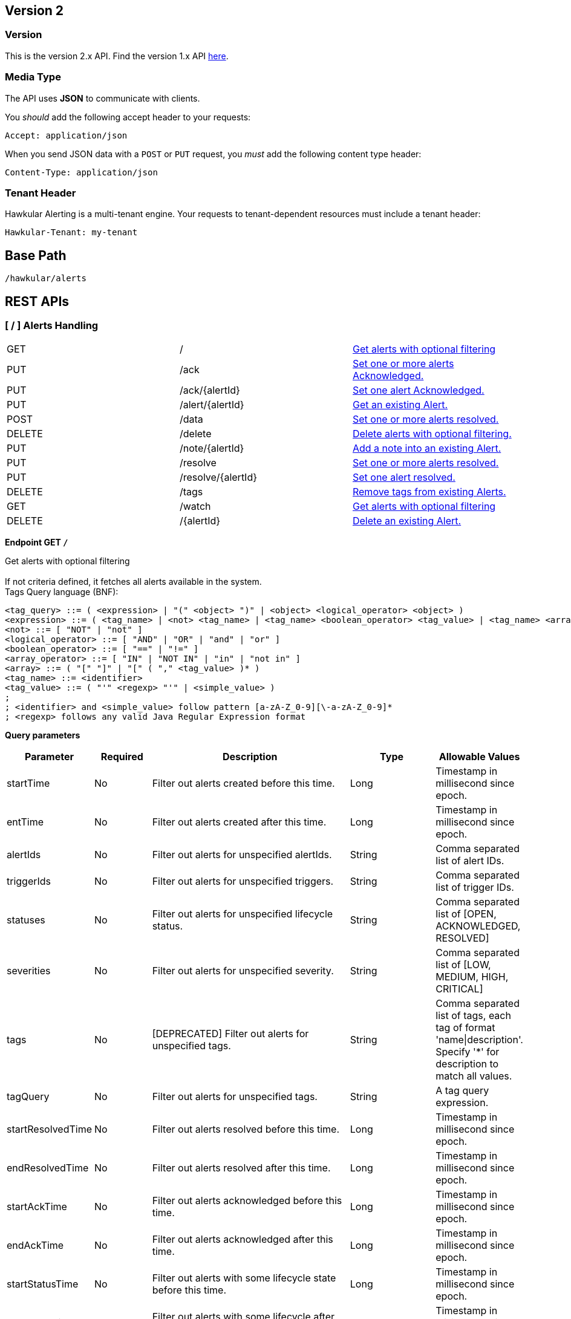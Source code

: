 
== Version 2

=== Version

This is the version 2.x API. Find the version 1.x API link:rest-alerts-v1.html[here].

=== Media Type

The API uses *JSON* to communicate with clients.

You _should_ add the following accept header to your requests:

----
Accept: application/json
----

When you send JSON data with a `POST` or `PUT` request, you _must_ add the following content type header:

----
Content-Type: application/json
----

=== Tenant Header

Hawkular Alerting is a multi-tenant engine. Your requests to tenant-dependent resources must include a tenant header:

----
Hawkular-Tenant: my-tenant
----



== Base Path
`/hawkular/alerts`

== REST APIs


=== [ / ] Alerts Handling

|===
| GET | / | link:#++GET__++[Get alerts with optional filtering]
| PUT | /ack | link:#++PUT__ack++[Set one or more alerts Acknowledged.]
| PUT | /ack/{alertId} | link:#++PUT__ack__alertId_++[Set one alert Acknowledged.]
| PUT | /alert/{alertId} | link:#++PUT__alert__alertId_++[Get an existing Alert.]
| POST | /data | link:#++POST__data++[Set one or more alerts resolved.]
| DELETE | /delete | link:#++DELETE__delete++[Delete alerts with optional filtering.]
| PUT | /note/{alertId} | link:#++PUT__note__alertId_++[Add a note into an existing Alert.]
| PUT | /resolve | link:#++PUT__resolve++[Set one or more alerts resolved.]
| PUT | /resolve/{alertId} | link:#++PUT__resolve__alertId_++[Set one alert resolved.]
| DELETE | /tags | link:#++DELETE__tags++[Remove tags from existing Alerts.]
| GET | /watch | link:#++GET__watch++[Get alerts with optional filtering]
| DELETE | /{alertId} | link:#++DELETE___alertId_++[Delete an existing Alert.]
|===


==============================================

[[GET__]]
*Endpoint GET `/`*

Get alerts with optional filtering +
 +
If not criteria defined, it fetches all alerts available in the system. + 
Tags Query language (BNF): + 
[source] 
---- 
<tag_query> ::= ( <expression> | "(" <object> ")" | <object> <logical_operator> <object> ) 
<expression> ::= ( <tag_name> | <not> <tag_name> | <tag_name> <boolean_operator> <tag_value> | <tag_name> <array_operator> <array> ) 
<not> ::= [ "NOT" | "not" ] 
<logical_operator> ::= [ "AND" | "OR" | "and" | "or" ] 
<boolean_operator> ::= [ "==" | "!=" ] 
<array_operator> ::= [ "IN" | "NOT IN" | "in" | "not in" ] 
<array> ::= ( "[" "]" | "[" ( "," <tag_value> )* ) 
<tag_name> ::= <identifier> 
<tag_value> ::= ( "'" <regexp> "'" | <simple_value> ) 
; 
; <identifier> and <simple_value> follow pattern [a-zA-Z_0-9][\-a-zA-Z_0-9]* 
; <regexp> follows any valid Java Regular Expression format 
----



*Query parameters*

[cols="15,^10,35,^15,^15", options="header"]
|=======================
|Parameter|Required|Description|Type|Allowable Values

|startTime|No|Filter out alerts created before this time.|Long|Timestamp in millisecond since epoch.
|entTime|No|Filter out alerts created after this time.|Long|Timestamp in millisecond since epoch.
|alertIds|No|Filter out alerts for unspecified alertIds.|String|Comma separated list of alert IDs.
|triggerIds|No|Filter out alerts for unspecified triggers. |String|Comma separated list of trigger IDs.
|statuses|No|Filter out alerts for unspecified lifecycle status.|String|Comma separated list of [OPEN, ACKNOWLEDGED, RESOLVED]
|severities|No|Filter out alerts for unspecified severity. |String|Comma separated list of [LOW, MEDIUM, HIGH, CRITICAL]
|tags|No|[DEPRECATED] Filter out alerts for unspecified tags.|String|Comma separated list of tags, each tag of format 'name\|description'. + 
Specify '*' for description to match all values.
|tagQuery|No|Filter out alerts for unspecified tags.|String|A tag query expression.
|startResolvedTime|No|Filter out alerts resolved before this time.|Long|Timestamp in millisecond since epoch.
|endResolvedTime|No|Filter out alerts resolved after this time.|Long|Timestamp in millisecond since epoch.
|startAckTime|No|Filter out alerts acknowledged before this time.|Long|Timestamp in millisecond since epoch.
|endAckTime|No|Filter out alerts acknowledged after this time.|Long|Timestamp in millisecond since epoch.
|startStatusTime|No|Filter out alerts with some lifecycle state before this time.|Long|Timestamp in millisecond since epoch.
|endStatusTime|No|Filter out alerts with some lifecycle after this time.|Long|Timestamp in millisecond since epoch.
|thin|No|Return only thin alerts, do not include: evalSets, resolvedEvalSets.|Boolean|-

|=======================



*Response*

*Status codes*
[cols="^20,55,^25", options="header"]
|=======================
|Status Code|Reason|Response Model

|200|Successfully fetched list of alerts.|List of <<Alert>>
|400|Bad Request/Invalid Parameters|<<ApiError>>
|500|Internal server error.|<<ApiError>>

|=======================



==============================================




==============================================

[[PUT__ack]]
*Endpoint PUT `/ack`*

Set one or more alerts Acknowledged. +
 +




*Query parameters*

[cols="15,^10,35,^15,^15", options="header"]
|=======================
|Parameter|Required|Description|Type|Allowable Values

|alertIds|Yes|List of alerts to Ack.|String|Comma separated list of alert IDs.
|ackBy|No|User acknowledging the alerts.|String|-
|ackNotes|No|Additional notes associated with the acknowledgement.|String|-

|=======================



*Response*

*Status codes*
[cols="^20,55,^25", options="header"]
|=======================
|Status Code|Reason|Response Model

|200|Success, Alerts Acknowledged invoked successfully.|-
|400|Bad Request/Invalid Parameters.|<<ApiError>>
|500|Internal server error.|<<ApiError>>

|=======================



==============================================




==============================================

[[PUT__ack__alertId_]]
*Endpoint PUT `/ack/{alertId}`*

Set one alert Acknowledged. +
 +




*Path parameters*

[cols="15,^10,35,^15,^15", options="header"]
|=======================
|Parameter|Required|Description|Type|Allowable Values

|alertId|Yes|The alertId to Ack.|String|An existing alertId.

|=======================



*Query parameters*

[cols="15,^10,35,^15,^15", options="header"]
|=======================
|Parameter|Required|Description|Type|Allowable Values

|ackBy|No|User acknowledging the alerts.|String|-
|ackNotes|No|Additional notes associated with the acknowledgement.|String|-

|=======================



*Response*

*Status codes*
[cols="^20,55,^25", options="header"]
|=======================
|Status Code|Reason|Response Model

|200|Success, Alert Acknowledged invoked successfully.|-
|400|Bad Request/Invalid Parameters.|<<ApiError>>
|500|Internal server error.|<<ApiError>>

|=======================



==============================================




==============================================

[[PUT__alert__alertId_]]
*Endpoint PUT `/alert/{alertId}`*

Get an existing Alert. +
 +




*Path parameters*

[cols="15,^10,35,^15,^15", options="header"]
|=======================
|Parameter|Required|Description|Type|Allowable Values

|alertId|Yes|Get an existing Alert.|String|-

|=======================



*Query parameters*

[cols="15,^10,35,^15,^15", options="header"]
|=======================
|Parameter|Required|Description|Type|Allowable Values

|thin|No|Return only a thin alert, do not include: evalSets, resolvedEvalSets.|Boolean|-

|=======================



*Response*

*Status codes*
[cols="^20,55,^25", options="header"]
|=======================
|Status Code|Reason|Response Model

|200|Success, Alert found.|<<Alert>>
|404|Alert not found.|<<ApiError>>
|500|Internal server error.|<<ApiError>>

|=======================



==============================================




==============================================

[[POST__data]]
*Endpoint POST `/data`*

Set one or more alerts resolved. +
 +




*Body*

[cols="^20,55,^25", options="header"]
|=======================
|Required|Description|Data Type

|Yes|Data to be processed by alerting.|List of <<Data>>

|=======================



*Response*

*Status codes*
[cols="^20,55,^25", options="header"]
|=======================
|Status Code|Reason|Response Model

|200|Success, data added.|-
|400|Bad Request/Invalid Parameters.|<<ApiError>>
|500|Internal server error.|<<ApiError>>

|=======================



==============================================




==============================================

[[DELETE__delete]]
*Endpoint DELETE `/delete`*

Delete alerts with optional filtering. +
 +
If not criteria defined, it fetches all alerts available in the system. + 
Tags Query language (BNF): + 
[source] 
---- 
<tag_query> ::= ( <expression> | "(" <object> ")" | <object> <logical_operator> <object> ) 
<expression> ::= ( <tag_name> | <not> <tag_name> | <tag_name> <boolean_operator> <tag_value> | <tag_name> <array_operator> <array> ) 
<not> ::= [ "NOT" | "not" ] 
<logical_operator> ::= [ "AND" | "OR" | "and" | "or" ] 
<boolean_operator> ::= [ "==" | "!=" ] 
<array_operator> ::= [ "IN" | "NOT IN" | "in" | "not in" ] 
<array> ::= ( "[" "]" | "[" ( "," <tag_value> )* ) 
<tag_name> ::= <identifier> 
<tag_value> ::= ( "'" <regexp> "'" | <simple_value> ) 
; 
; <identifier> and <simple_value> follow pattern [a-zA-Z_0-9][\-a-zA-Z_0-9]* 
; <regexp> follows any valid Java Regular Expression format 
----



*Query parameters*

[cols="15,^10,35,^15,^15", options="header"]
|=======================
|Parameter|Required|Description|Type|Allowable Values

|startTime|No|Filter out alerts created before this time.|Long|Timestamp in millisecond since epoch.
|entTime|No|Filter out alerts created after this time.|Long|Timestamp in millisecond since epoch.
|alertIds|No|Filter out alerts for unspecified alertIds.|String|Comma separated list of alert IDs.
|triggerIds|No|Filter out alerts for unspecified triggers. |String|Comma separated list of trigger IDs.
|statuses|No|Filter out alerts for unspecified lifecycle status.|String|Comma separated list of [OPEN, ACKNOWLEDGED, RESOLVED]
|severities|No|Filter out alerts for unspecified severity. |String|Comma separated list of [LOW, MEDIUM, HIGH, CRITICAL]
|tags|No|[DEPRECATED] Filter out alerts for unspecified tags.|String|Comma separated list of tags, each tag of format 'name\|description'. + 
Specify '*' for description to match all values.
|tagQuery|No|Filter out alerts for unspecified tags.|String|A tag query expression.
|startResolvedTime|No|Filter out alerts resolved before this time.|Long|Timestamp in millisecond since epoch.
|endResolvedTime|No|Filter out alerts resolved after this time.|Long|Timestamp in millisecond since epoch.
|startAckTime|No|Filter out alerts acknowledged before this time.|Long|Timestamp in millisecond since epoch.
|endAckTime|No|Filter out alerts acknowledged after this time.|Long|Timestamp in millisecond since epoch.
|startStatusTime|No|Filter out alerts with some lifecycle state before this time.|Long|Timestamp in millisecond since epoch.
|endStatusTime|No|Filter out alerts with some lifecycle after this time.|Long|Timestamp in millisecond since epoch.
|thin|No|Return only thin alerts, do not include: evalSets, resolvedEvalSets.|Boolean|-

|=======================



*Response*

*Status codes*
[cols="^20,55,^25", options="header"]
|=======================
|Status Code|Reason|Response Model

|200|Success, Alerts deleted.|<<ApiDeleted>>
|400|Bad Request/Invalid Parameters|<<ApiError>>
|500|Internal server error.|<<ApiError>>

|=======================



==============================================




==============================================

[[PUT__note__alertId_]]
*Endpoint PUT `/note/{alertId}`*

Add a note into an existing Alert. +
 +




*Path parameters*

[cols="15,^10,35,^15,^15", options="header"]
|=======================
|Parameter|Required|Description|Type|Allowable Values

|alertId|Yes|The alertId to add the note.|String|An existing alertId.

|=======================



*Query parameters*

[cols="15,^10,35,^15,^15", options="header"]
|=======================
|Parameter|Required|Description|Type|Allowable Values

|user|No|Author of the note.|String|-
|text|No|Text of the note.|String|-

|=======================



*Response*

*Status codes*
[cols="^20,55,^25", options="header"]
|=======================
|Status Code|Reason|Response Model

|200|Success, Alert note added successfully.|-
|400|Bad Request/Invalid Parameters.|<<ApiError>>
|500|Internal server error.|<<ApiError>>

|=======================



==============================================




==============================================

[[PUT__resolve]]
*Endpoint PUT `/resolve`*

Set one or more alerts resolved. +
 +




*Query parameters*

[cols="15,^10,35,^15,^15", options="header"]
|=======================
|Parameter|Required|Description|Type|Allowable Values

|alertIds|Yes|List of alerts to set resolved.|String|Comma separated list of alert IDs.
|resolvedBy|No|User resolving the alerts.|String|-
|resolvedNotes|No|Additional notes associated with the resolution.|String|-

|=======================



*Response*

*Status codes*
[cols="^20,55,^25", options="header"]
|=======================
|Status Code|Reason|Response Model

|200|Success, Alerts Resolution invoked successfully.|-
|400|Bad Request/Invalid Parameters.|<<ApiError>>
|500|Internal server error.|<<ApiError>>

|=======================



==============================================




==============================================

[[PUT__resolve__alertId_]]
*Endpoint PUT `/resolve/{alertId}`*

Set one alert resolved. +
 +




*Query parameters*

[cols="15,^10,35,^15,^15", options="header"]
|=======================
|Parameter|Required|Description|Type|Allowable Values

|alertId|Yes|The alertId to set resolved.|String|-
|resolvedBy|No|User resolving the alerts.|String|-
|resolvedNotes|No|Additional notes associated with the resolution.|String|-

|=======================



*Response*

*Status codes*
[cols="^20,55,^25", options="header"]
|=======================
|Status Code|Reason|Response Model

|200|Success, Alerts Resolution invoked successfully.|-
|400|Bad Request/Invalid Parameters.|<<ApiError>>
|500|Internal server error.|<<ApiError>>

|=======================



==============================================




==============================================

[[DELETE__tags]]
*Endpoint DELETE `/tags`*

Remove tags from existing Alerts. +
 +




*Query parameters*

[cols="15,^10,35,^15,^15", options="header"]
|=======================
|Parameter|Required|Description|Type|Allowable Values

|alertIds|Yes|List of alerts to untag.|String|Comma separated list of alert IDs.
|tagNames|Yes|List of tag names to remove.|String|Comma separated list of tags names.

|=======================



*Response*

*Status codes*
[cols="^20,55,^25", options="header"]
|=======================
|Status Code|Reason|Response Model

|200|Success, Tags deleted successfully.|-
|400|Bad Request/Invalid Parameters.|<<ApiError>>
|500|Internal server error.|<<ApiError>>

|=======================



==============================================




==============================================

[[GET__watch]]
*Endpoint GET `/watch`*

Get alerts with optional filtering +
 +
Return a stream of alerts ordered by the current lifecycle stime. + 
Changes on lifecycle alert are monitored and sent by the watcher. + 
 + 
If not criteria defined, it fetches all alerts available in the system. + 
 + 
Time criterias are used only for the initial query. + 
After initial query, time criterias are discarded, watching alerts by current lifecycle stime. + 
Non time criterias are active. + 
 + 
If not criteria defined, it fetches all alerts available in the system. + 
Tags Query language (BNF): + 
[source] 
---- 
<tag_query> ::= ( <expression> | "(" <object> ")" | <object> <logical_operator> <object> ) 
<expression> ::= ( <tag_name> | <not> <tag_name> | <tag_name> <boolean_operator> <tag_value> | <tag_name> <array_operator> <array> ) 
<not> ::= [ "NOT" | "not" ] 
<logical_operator> ::= [ "AND" | "OR" | "and" | "or" ] 
<boolean_operator> ::= [ "==" | "!=" ] 
<array_operator> ::= [ "IN" | "NOT IN" | "in" | "not in" ] 
<array> ::= ( "[" "]" | "[" ( "," <tag_value> )* ) 
<tag_name> ::= <identifier> 
<tag_value> ::= ( "'" <regexp> "'" | <simple_value> ) 
; 
; <identifier> and <simple_value> follow pattern [a-zA-Z_0-9][\-a-zA-Z_0-9]* 
; <regexp> follows any valid Java Regular Expression format 
----



*Query parameters*

[cols="15,^10,35,^15,^15", options="header"]
|=======================
|Parameter|Required|Description|Type|Allowable Values

|startTime|No|Filter out alerts created before this time.|Long|Timestamp in millisecond since epoch.
|entTime|No|Filter out alerts created after this time.|Long|Timestamp in millisecond since epoch.
|alertIds|No|Filter out alerts for unspecified alertIds.|String|Comma separated list of alert IDs.
|triggerIds|No|Filter out alerts for unspecified triggers. |String|Comma separated list of trigger IDs.
|statuses|No|Filter out alerts for unspecified lifecycle status.|String|Comma separated list of [OPEN, ACKNOWLEDGED, RESOLVED]
|severities|No|Filter out alerts for unspecified severity. |String|Comma separated list of [LOW, MEDIUM, HIGH, CRITICAL]
|tags|No|[DEPRECATED] Filter out alerts for unspecified tags.|String|Comma separated list of tags, each tag of format 'name\|description'. + 
Specify '*' for description to match all values.
|tagQuery|No|Filter out alerts for unspecified tags.|String|A tag query expression.
|startResolvedTime|No|Filter out alerts resolved before this time.|Long|Timestamp in millisecond since epoch.
|endResolvedTime|No|Filter out alerts resolved after this time.|Long|Timestamp in millisecond since epoch.
|startAckTime|No|Filter out alerts acknowledged before this time.|Long|Timestamp in millisecond since epoch.
|endAckTime|No|Filter out alerts acknowledged after this time.|Long|Timestamp in millisecond since epoch.
|startStatusTime|No|Filter out alerts with some lifecycle state before this time.|Long|Timestamp in millisecond since epoch.
|endStatusTime|No|Filter out alerts with some lifecycle after this time.|Long|Timestamp in millisecond since epoch.
|watchInterval|No|Define interval when watcher notifications will be sent.|Long|Interval in seconds
|thin|No|Return only thin alerts, do not include: evalSets, resolvedEvalSets.|Boolean|-

|=======================



*Response*

*Status codes*
[cols="^20,55,^25", options="header"]
|=======================
|Status Code|Reason|Response Model

|200|Errors will close the stream. Description is sent before stream is closed.|<<ApiError>>

|=======================



==============================================




==============================================

[[DELETE___alertId_]]
*Endpoint DELETE `/{alertId}`*

Delete an existing Alert. +
 +




*Path parameters*

[cols="15,^10,35,^15,^15", options="header"]
|=======================
|Parameter|Required|Description|Type|Allowable Values

|alertId|Yes|Alert id to be deleted.|String|-

|=======================



*Response*

*Status codes*
[cols="^20,55,^25", options="header"]
|=======================
|Status Code|Reason|Response Model

|200|Success, Alerts deleted.|<<ApiDeleted>>
|400|Bad Request/Invalid Parameters|<<ApiError>>
|404|Alert not found.|<<ApiError>>
|500|Internal server error.|<<ApiError>>

|=======================



==============================================


=== [ /actions ] Actions Handling

|===
| PUT | /actions | link:#++PUT__actions++[Update an existing ActionDefinition.]
| GET | /actions/history | link:#++GET__actions_history++[Get actions from history with optional filtering.]
| PUT | /actions/history/delete | link:#++PUT__actions_history_delete++[Delete actions from history with optional filtering.]
| GET | /actions/plugin/{actionPlugin} | link:#++GET__actions_plugin__actionPlugin_++[Find all action ids of an specific action plugin.]
| DELETE | /actions/{actionPlugin}/{actionId} | link:#++DELETE__actions__actionPlugin___actionId_++[Delete an existing action definition.]
|===


==============================================

[[PUT__actions]]
*Endpoint PUT `/actions`*

Update an existing ActionDefinition. +
 +
Returns updated ActionDefinition.



*Body*

[cols="^20,55,^25", options="header"]
|=======================
|Required|Description|Data Type

|Yes|ActionDefinition to be created.|<<ActionDefinition>>

|=======================



*Response*

*Status codes*
[cols="^20,55,^25", options="header"]
|=======================
|Status Code|Reason|Response Model

|200|Success, ActionDefinition Updated.|<<ActionDefinition>>
|400|Bad Request/Invalid Parameters.|<<ApiError>>
|404|ActionDefinition not found for update.|<<ApiError>>
|500|Internal server error.|<<ApiError>>

|=======================



==============================================




==============================================

[[GET__actions_history]]
*Endpoint GET `/actions/history`*

Get actions from history with optional filtering. +
 +
If not criteria defined, it fetches all actions stored in the system.



*Query parameters*

[cols="15,^10,35,^15,^15", options="header"]
|=======================
|Parameter|Required|Description|Type|Allowable Values

|startTime|No|Filter out actions created before this time.|String|Timestamp in millisecond since epoch.
|endTime|No|Filter out actions created after this time.|String|Timestamp in millisecond since epoch.
|actionPlugins|No|Filter out actions for unspecified actionPlugin.|String|Comma separated list of plugin names.
|actionIds|No|Filter out actions for unspecified actionId.|String|Comma separated list of actions IDs.
|results|No|Filter out alerts for unspecified result.|String|Comma separated list of action results.
|thin|No|Return only thin actions, do not include full alert, only alertId.|Boolean|-

|=======================



*Response*

*Status codes*
[cols="^20,55,^25", options="header"]
|=======================
|Status Code|Reason|Response Model

|200|Successfully fetched list of actions.|List of <<Action>>
|400|Bad Request/Invalid Parameters.|<<ApiError>>
|500|Internal server error.|<<ApiError>>

|=======================



==============================================




==============================================

[[PUT__actions_history_delete]]
*Endpoint PUT `/actions/history/delete`*

Delete actions from history with optional filtering. +
 +
WARNING: If not criteria defined, it deletes all actions history stored in the system.



*Query parameters*

[cols="15,^10,35,^15,^15", options="header"]
|=======================
|Parameter|Required|Description|Type|Allowable Values

|startTime|No|Filter out actions created before this time.|String|Timestamp in millisecond since epoch.
|endTime|No|Filter out actions created after this time.|String|Timestamp in millisecond since epoch.
|actionPlugins|No|Filter out actions for unspecified actionPlugin.|String|Comma separated list of plugin names.
|actionIds|No|Filter out actions for unspecified actionId.|String|Comma separated list of actions IDs.
|results|No|Filter out alerts for unspecified result.|String|Comma separated list of action results.
|results|No|Filter out alerts for unspecified result.|String|Comma separated list of action results.

|=======================



*Response*

*Status codes*
[cols="^20,55,^25", options="header"]
|=======================
|Status Code|Reason|Response Model

|200|Success, Actions deleted.|<<ApiDeleted>>
|400|Bad Request/Invalid Parameters.|<<ApiError>>
|500|Internal server error.|<<ApiError>>

|=======================



==============================================




==============================================

[[GET__actions_plugin__actionPlugin_]]
*Endpoint GET `/actions/plugin/{actionPlugin}`*

Find all action ids of an specific action plugin. +
 +




*Path parameters*

[cols="15,^10,35,^15,^15", options="header"]
|=======================
|Parameter|Required|Description|Type|Allowable Values

|actionPlugin|Yes|Action plugin to filter query for action ids.|String|-

|=======================



*Response*

*Status codes*
[cols="^20,55,^25", options="header"]
|=======================
|Status Code|Reason|Response Model

|200|Successfully fetched list of action ids.|<<ApiDeleted>>
|500|Internal server error.|<<ApiError>>

|=======================



==============================================




==============================================

[[DELETE__actions__actionPlugin___actionId_]]
*Endpoint DELETE `/actions/{actionPlugin}/{actionId}`*

Delete an existing action definition. +
 +




*Path parameters*

[cols="15,^10,35,^15,^15", options="header"]
|=======================
|Parameter|Required|Description|Type|Allowable Values

|actionPlugin|Yes|Action plugin.|String|-
|actionId|Yes|Action id to be retrieved|String|-

|=======================



*Response*

*Status codes*
[cols="^20,55,^25", options="header"]
|=======================
|Status Code|Reason|Response Model

|200|ActionDefinition Deleted.|<<ActionDefinition>>
|404|No Action found.|<<ApiError>>
|500|Internal server error.|<<ApiError>>

|=======================



==============================================


=== [ /admin ] Cross tenant Operations

|===
| GET | /admin/alerts | link:#++GET__admin_alerts++[Get alerts with optional filtering from multiple tenants.]
| GET | /admin/events | link:#++GET__admin_events++[Get events with optional filtering from multiple tenants.]
| GET | /admin/watch/alerts | link:#++GET__admin_watch_alerts++[Get alerts with optional filtering from multiple tenants.]
| GET | /admin/watch/events | link:#++GET__admin_watch_events++[Watch events with optional filtering from multiple tenants.]
|===


==============================================

[[GET__admin_alerts]]
*Endpoint GET `/admin/alerts`*

Get alerts with optional filtering from multiple tenants. +
 +
If not criteria defined, it fetches all alerts available in the system. + 
 + 
Multiple tenants are expected on HawkularTenant header as a comma separated list. + 
i.e. HawkularTenant: tenant1,tenant2,tenant3 + 
Tags Query language (BNF): + 
[source] 
---- 
<tag_query> ::= ( <expression> | "(" <object> ")" | <object> <logical_operator> <object> ) 
<expression> ::= ( <tag_name> | <not> <tag_name> | <tag_name> <boolean_operator> <tag_value> | <tag_name> <array_operator> <array> ) 
<not> ::= [ "NOT" | "not" ] 
<logical_operator> ::= [ "AND" | "OR" | "and" | "or" ] 
<boolean_operator> ::= [ "==" | "!=" ] 
<array_operator> ::= [ "IN" | "NOT IN" | "in" | "not in" ] 
<array> ::= ( "[" "]" | "[" ( "," <tag_value> )* ) 
<tag_name> ::= <identifier> 
<tag_value> ::= ( "'" <regexp> "'" | <simple_value> ) 
; 
; <identifier> and <simple_value> follow pattern [a-zA-Z_0-9][\-a-zA-Z_0-9]* 
; <regexp> follows any valid Java Regular Expression format 
----



*Query parameters*

[cols="15,^10,35,^15,^15", options="header"]
|=======================
|Parameter|Required|Description|Type|Allowable Values

|startTime|No|Filter out alerts created before this time.|Long|Timestamp in millisecond since epoch.
|entTime|No|Filter out alerts created after this time.|Long|Timestamp in millisecond since epoch.
|alertIds|No|Filter out alerts for unspecified alertIds.|String|Comma separated list of alert IDs.
|triggerIds|No|Filter out alerts for unspecified triggers. |String|Comma separated list of trigger IDs.
|statuses|No|Filter out alerts for unspecified lifecycle status.|String|Comma separated list of [OPEN, ACKNOWLEDGED, RESOLVED]
|severities|No|Filter out alerts for unspecified severity. |String|Comma separated list of [LOW, MEDIUM, HIGH, CRITICAL]
|tags|No|[DEPRECATED] Filter out alerts for unspecified tags.|String|Comma separated list of tags, each tag of format 'name\|description'. + 
Specify '*' for description to match all values.
|tagQuery|No|Filter out alerts for unspecified tags.|String|A tag query expression.
|startResolvedTime|No|Filter out alerts resolved before this time.|Long|Timestamp in millisecond since epoch.
|endResolvedTime|No|Filter out alerts resolved after this time.|Long|Timestamp in millisecond since epoch.
|startAckTime|No|Filter out alerts acknowledged before this time.|Long|Timestamp in millisecond since epoch.
|endAckTime|No|Filter out alerts acknowledged after this time.|Long|Timestamp in millisecond since epoch.
|startStatusTime|No|Filter out alerts with some lifecycle state before this time.|Long|Timestamp in millisecond since epoch.
|endStatusTime|No|Filter out alerts with some lifecycle after this time.|Long|Timestamp in millisecond since epoch.
|thin|No|Return only thin alerts, do not include: evalSets, resolvedEvalSets.|Boolean|-

|=======================



*Response*

*Status codes*
[cols="^20,55,^25", options="header"]
|=======================
|Status Code|Reason|Response Model

|200|Successfully fetched list of alerts.|List of <<Alert>>
|400|Bad Request/Invalid Parameters|<<ApiError>>
|500|Internal server error.|<<ApiError>>

|=======================



==============================================




==============================================

[[GET__admin_events]]
*Endpoint GET `/admin/events`*

Get events with optional filtering from multiple tenants. +
 +
If not criteria defined, it fetches all events stored in the system. + 
 + 
Multiple tenants are expected on HawkularTenant header as a comma separated list. + 
i.e. HawkularTenant: tenant1,tenant2,tenant3 + 
Tags Query language (BNF): + 
[source] 
---- 
<tag_query> ::= ( <expression> | "(" <object> ")" | <object> <logical_operator> <object> ) 
<expression> ::= ( <tag_name> | <not> <tag_name> | <tag_name> <boolean_operator> <tag_value> | <tag_name> <array_operator> <array> ) 
<not> ::= [ "NOT" | "not" ] 
<logical_operator> ::= [ "AND" | "OR" | "and" | "or" ] 
<boolean_operator> ::= [ "==" | "!=" ] 
<array_operator> ::= [ "IN" | "NOT IN" | "in" | "not in" ] 
<array> ::= ( "[" "]" | "[" ( "," <tag_value> )* ) 
<tag_name> ::= <identifier> 
<tag_value> ::= ( "'" <regexp> "'" | <simple_value> ) 
; 
; <identifier> and <simple_value> follow pattern [a-zA-Z_0-9][\-a-zA-Z_0-9]* 
; <regexp> follows any valid Java Regular Expression format 
----



*Query parameters*

[cols="15,^10,35,^15,^15", options="header"]
|=======================
|Parameter|Required|Description|Type|Allowable Values

|startTime|No|Filter out events created before this time.|String|Timestamp in millisecond since epoch.
|endTime|No|Filter out events created after this time.|String|Timestamp in millisecond since epoch.
|eventIds|No|Filter out events for unspecified eventIds.|String|Comma separated list of event IDs.
|triggerIds|No|Filter out events for unspecified triggers.|String|Comma separated list of trigger IDs.
|categories|No|Filter out events for unspecified categories.|String|Comma separated list of category values.
|tags|No|[DEPRECATED] Filter out events for unspecified tags.|String|Comma separated list of tags, each tag of format 'name\|description'. + 
Specify '*' for description to match all values.
|tagQuery|No|Filter out events for unspecified tags.|String|A tag query expression.
|thin|No|Return only thin events, do not include: evalSets.|String|-

|=======================



*Response*

*Status codes*
[cols="^20,55,^25", options="header"]
|=======================
|Status Code|Reason|Response Model

|200|Successfully fetched list of events.|List of <<Event>>
|400|Bad Request/Invalid Parameters.|<<ApiError>>
|500|Internal server error.|<<ApiError>>

|=======================



==============================================




==============================================

[[GET__admin_watch_alerts]]
*Endpoint GET `/admin/watch/alerts`*

Get alerts with optional filtering from multiple tenants. +
 +
Return a stream of alerts ordered by the current lifecycle stime. + 
Changes on lifecycle alert are monitored and sent by the watcher. + 
 + 
If not criteria defined, it fetches all alerts available in the system. + 
 + 
Time criterias are used only for the initial query. + 
After initial query, time criterias are discarded, watching alerts by current lifecycle stime. + 
Non time criterias are active. + 
 + 
Multiple tenants are expected on HawkularTenant header as a comma separated list. + 
i.e. HawkularTenant: tenant1,tenant2,tenant3 + 
Tags Query language (BNF): + 
[source] 
---- 
<tag_query> ::= ( <expression> | "(" <object> ")" | <object> <logical_operator> <object> ) 
<expression> ::= ( <tag_name> | <not> <tag_name> | <tag_name> <boolean_operator> <tag_value> | <tag_name> <array_operator> <array> ) 
<not> ::= [ "NOT" | "not" ] 
<logical_operator> ::= [ "AND" | "OR" | "and" | "or" ] 
<boolean_operator> ::= [ "==" | "!=" ] 
<array_operator> ::= [ "IN" | "NOT IN" | "in" | "not in" ] 
<array> ::= ( "[" "]" | "[" ( "," <tag_value> )* ) 
<tag_name> ::= <identifier> 
<tag_value> ::= ( "'" <regexp> "'" | <simple_value> ) 
; 
; <identifier> and <simple_value> follow pattern [a-zA-Z_0-9][\-a-zA-Z_0-9]* 
; <regexp> follows any valid Java Regular Expression format 
----



*Query parameters*

[cols="15,^10,35,^15,^15", options="header"]
|=======================
|Parameter|Required|Description|Type|Allowable Values

|startTime|No|Filter out alerts created before this time.|Long|Timestamp in millisecond since epoch.
|entTime|No|Filter out alerts created after this time.|Long|Timestamp in millisecond since epoch.
|alertIds|No|Filter out alerts for unspecified alertIds.|String|Comma separated list of alert IDs.
|triggerIds|No|Filter out alerts for unspecified triggers. |String|Comma separated list of trigger IDs.
|statuses|No|Filter out alerts for unspecified lifecycle status.|String|Comma separated list of [OPEN, ACKNOWLEDGED, RESOLVED]
|severities|No|Filter out alerts for unspecified severity. |String|Comma separated list of [LOW, MEDIUM, HIGH, CRITICAL]
|tags|No|[DEPRECATED] Filter out alerts for unspecified tags.|String|Comma separated list of tags, each tag of format 'name\|description'. + 
Specify '*' for description to match all values.
|tagQuery|No|Filter out alerts for unspecified tags.|String|A tag query expression.
|startResolvedTime|No|Filter out alerts resolved before this time.|Long|Timestamp in millisecond since epoch.
|endResolvedTime|No|Filter out alerts resolved after this time.|Long|Timestamp in millisecond since epoch.
|startAckTime|No|Filter out alerts acknowledged before this time.|Long|Timestamp in millisecond since epoch.
|endAckTime|No|Filter out alerts acknowledged after this time.|Long|Timestamp in millisecond since epoch.
|startStatusTime|No|Filter out alerts with some lifecycle state before this time.|Long|Timestamp in millisecond since epoch.
|endStatusTime|No|Filter out alerts with some lifecycle after this time.|Long|Timestamp in millisecond since epoch.
|watchInterval|No|Define interval when watcher notifications will be sent.|Long|Interval in seconds
|thin|No|Return only thin alerts, do not include: evalSets, resolvedEvalSets.|Boolean|-

|=======================



*Response*

*Status codes*
[cols="^20,55,^25", options="header"]
|=======================
|Status Code|Reason|Response Model

|200|Errors will close the stream. Description is sent before stream is closed.|<<ApiError>>

|=======================



==============================================




==============================================

[[GET__admin_watch_events]]
*Endpoint GET `/admin/watch/events`*

Watch events with optional filtering from multiple tenants. +
 +
Return a stream of events ordered by ctime. + 
 + 
If not criteria defined, it fetches all events stored in the system. + 
 + 
Time criterias are used only for the initial query. + 
After initial query, time criterias are discarded, watching events by ctime. + 
Non time criterias are active. + 
 + 
If not criteria defined, it fetches all events stored in the system. + 
 + 
Multiple tenants are expected on HawkularTenant header as a comma separated list. + 
i.e. HawkularTenant: tenant1,tenant2,tenant3 + 
Tags Query language (BNF): + 
[source] 
---- 
<tag_query> ::= ( <expression> | "(" <object> ")" | <object> <logical_operator> <object> ) 
<expression> ::= ( <tag_name> | <not> <tag_name> | <tag_name> <boolean_operator> <tag_value> | <tag_name> <array_operator> <array> ) 
<not> ::= [ "NOT" | "not" ] 
<logical_operator> ::= [ "AND" | "OR" | "and" | "or" ] 
<boolean_operator> ::= [ "==" | "!=" ] 
<array_operator> ::= [ "IN" | "NOT IN" | "in" | "not in" ] 
<array> ::= ( "[" "]" | "[" ( "," <tag_value> )* ) 
<tag_name> ::= <identifier> 
<tag_value> ::= ( "'" <regexp> "'" | <simple_value> ) 
; 
; <identifier> and <simple_value> follow pattern [a-zA-Z_0-9][\-a-zA-Z_0-9]* 
; <regexp> follows any valid Java Regular Expression format 
----



*Query parameters*

[cols="15,^10,35,^15,^15", options="header"]
|=======================
|Parameter|Required|Description|Type|Allowable Values

|startTime|No|Filter out events created before this time.|String|Timestamp in millisecond since epoch.
|endTime|No|Filter out events created after this time.|String|Timestamp in millisecond since epoch.
|eventIds|No|Filter out events for unspecified eventIds.|String|Comma separated list of event IDs.
|triggerIds|No|Filter out events for unspecified triggers.|String|Comma separated list of trigger IDs.
|categories|No|Filter out events for unspecified categories.|String|Comma separated list of category values.
|tags|No|[DEPRECATED] Filter out events for unspecified tags.|String|Comma separated list of tags, each tag of format 'name\|description'. + 
Specify '*' for description to match all values.
|tagQuery|No|Filter out events for unspecified tags.|String|A tag query expression.
|watchInterval|No|Define interval when watcher notifications will be sent.|Long|Interval in seconds
|thin|No|Return only thin events, do not include: evalSets.|Boolean|-

|=======================



*Response*

*Status codes*
[cols="^20,55,^25", options="header"]
|=======================
|Status Code|Reason|Response Model

|200|Errors will close the stream. Description is sent before stream is closed.|<<ApiError>>

|=======================



==============================================


=== [ /events ] Events Handling

|===
| POST | /events | link:#++POST__events++[Create a new Event.]
| POST | /events/data | link:#++POST__events_data++[Send events to the engine for processing/condition evaluation.]
| PUT | /events/delete | link:#++PUT__events_delete++[Delete events with optional filtering.]
| GET | /events/event/{eventId} | link:#++GET__events_event__eventId_++[Get an existing Event.]
| DELETE | /events/tags | link:#++DELETE__events_tags++[Remove tags from existing Events.]
| GET | /events/watch | link:#++GET__events_watch++[Watch events with optional filtering.]
| DELETE | /events/{eventId} | link:#++DELETE__events__eventId_++[Delete an existing Event.]
|===


==============================================

[[POST__events]]
*Endpoint POST `/events`*

Create a new Event. +
 +
Persist the new event and send it to the engine for processing/condition evaluation. + 
Returns created Event.



*Body*

[cols="^20,55,^25", options="header"]
|=======================
|Required|Description|Data Type

|Yes|Event to be created. Category and Text fields required.|<<Event>>

|=======================



*Response*

*Status codes*
[cols="^20,55,^25", options="header"]
|=======================
|Status Code|Reason|Response Model

|200|Success, Event Created.|<<Event>>
|400|Bad Request/Invalid Parameters.|<<ApiError>>
|500|Internal server error.|<<ApiError>>

|=======================



==============================================




==============================================

[[POST__events_data]]
*Endpoint POST `/events/data`*

Send events to the engine for processing/condition evaluation. +
 +
Only events generated by the engine are persisted. + 
Input events are treated as external data and those are not persisted into the system.



*Body*

[cols="^20,55,^25", options="header"]
|=======================
|Required|Description|Data Type

|Yes|Events to be processed by alerting.|List of <<Event>>

|=======================



*Response*

*Status codes*
[cols="^20,55,^25", options="header"]
|=======================
|Status Code|Reason|Response Model

|200|Success, Events Sent.|<<Event>>
|400|Bad Request/Invalid Parameters.|<<ApiError>>
|500|Internal server error.|<<ApiError>>

|=======================



==============================================




==============================================

[[PUT__events_delete]]
*Endpoint PUT `/events/delete`*

Delete events with optional filtering. +
 +
Return number of events deleted. + 
WARNING: If not criteria defined, it deletes all events stored in the system. + 
Tags Query language (BNF): + 
[source] 
---- 
<tag_query> ::= ( <expression> | "(" <object> ")" | <object> <logical_operator> <object> ) 
<expression> ::= ( <tag_name> | <not> <tag_name> | <tag_name> <boolean_operator> <tag_value> | <tag_name> <array_operator> <array> ) 
<not> ::= [ "NOT" | "not" ] 
<logical_operator> ::= [ "AND" | "OR" | "and" | "or" ] 
<boolean_operator> ::= [ "==" | "!=" ] 
<array_operator> ::= [ "IN" | "NOT IN" | "in" | "not in" ] 
<array> ::= ( "[" "]" | "[" ( "," <tag_value> )* ) 
<tag_name> ::= <identifier> 
<tag_value> ::= ( "'" <regexp> "'" | <simple_value> ) 
; 
; <identifier> and <simple_value> follow pattern [a-zA-Z_0-9][\-a-zA-Z_0-9]* 
; <regexp> follows any valid Java Regular Expression format 
----



*Query parameters*

[cols="15,^10,35,^15,^15", options="header"]
|=======================
|Parameter|Required|Description|Type|Allowable Values

|startTime|No|Filter out events created before this time.|String|Timestamp in millisecond since epoch.
|endTime|No|Filter out events created after this time.|String|Timestamp in millisecond since epoch.
|eventIds|No|Filter out events for unspecified eventIds.|String|Comma separated list of event IDs.
|triggerIds|No|Filter out events for unspecified triggers.|String|Comma separated list of trigger IDs.
|categories|No|Filter out events for unspecified categories.|String|Comma separated list of category values.
|tags|No|[DEPRECATED] Filter out events for unspecified tags.|String|Comma separated list of tags, each tag of format 'name\|description'. + 
Specify '*' for description to match all values.
|tagQuery|No|Filter out events for unspecified tags.|String|A tag query expression.

|=======================



*Response*

*Status codes*
[cols="^20,55,^25", options="header"]
|=======================
|Status Code|Reason|Response Model

|200|Success. Number of events deleted.|<<ApiDeleted>>
|400|Bad Request/Invalid Parameters.|<<ApiError>>
|500|Internal server error.|<<ApiError>>

|=======================



==============================================




==============================================

[[GET__events_event__eventId_]]
*Endpoint GET `/events/event/{eventId}`*

Get an existing Event. +
 +




*Path parameters*

[cols="15,^10,35,^15,^15", options="header"]
|=======================
|Parameter|Required|Description|Type|Allowable Values

|eventId|Yes|Event id to be deleted.|String|-

|=======================



*Query parameters*

[cols="15,^10,35,^15,^15", options="header"]
|=======================
|Parameter|Required|Description|Type|Allowable Values

|thin|No|Return only a thin event, do not include: evalSets, dampening.|String|-

|=======================



*Response*

*Status codes*
[cols="^20,55,^25", options="header"]
|=======================
|Status Code|Reason|Response Model

|200|Success, Event found.|<<Event>>
|404|Event not found.|<<ApiError>>
|500|Internal server error.|<<ApiError>>

|=======================



==============================================




==============================================

[[DELETE__events_tags]]
*Endpoint DELETE `/events/tags`*

Remove tags from existing Events. +
 +




*Query parameters*

[cols="15,^10,35,^15,^15", options="header"]
|=======================
|Parameter|Required|Description|Type|Allowable Values

|eventIds|Yes|List of eventIds to untag.|String|Comma separated list of events IDs.
|tagNames|Yes|List of tag names to remove.|String|Comma separated list of tags names.

|=======================



*Response*

*Status codes*
[cols="^20,55,^25", options="header"]
|=======================
|Status Code|Reason|Response Model

|200|Success, Events untagged successfully.|<<Event>>
|400|Bad Request/Invalid Parameters.|<<ApiError>>
|500|Internal server error.|<<ApiError>>

|=======================



==============================================




==============================================

[[GET__events_watch]]
*Endpoint GET `/events/watch`*

Watch events with optional filtering. +
 +
Return a stream of events ordered by ctime. + 
 + 
If not criteria defined, it fetches all events stored in the system. + 
Tags Query language (BNF): + 
[source] 
---- 
<tag_query> ::= ( <expression> | "(" <object> ")" | <object> <logical_operator> <object> ) 
<expression> ::= ( <tag_name> | <not> <tag_name> | <tag_name> <boolean_operator> <tag_value> | <tag_name> <array_operator> <array> ) 
<not> ::= [ "NOT" | "not" ] 
<logical_operator> ::= [ "AND" | "OR" | "and" | "or" ] 
<boolean_operator> ::= [ "==" | "!=" ] 
<array_operator> ::= [ "IN" | "NOT IN" | "in" | "not in" ] 
<array> ::= ( "[" "]" | "[" ( "," <tag_value> )* ) 
<tag_name> ::= <identifier> 
<tag_value> ::= ( "'" <regexp> "'" | <simple_value> ) 
; 
; <identifier> and <simple_value> follow pattern [a-zA-Z_0-9][\-a-zA-Z_0-9]* 
; <regexp> follows any valid Java Regular Expression format 
----



*Query parameters*

[cols="15,^10,35,^15,^15", options="header"]
|=======================
|Parameter|Required|Description|Type|Allowable Values

|startTime|No|Filter out events created before this time.|String|Timestamp in millisecond since epoch.
|endTime|No|Filter out events created after this time.|String|Timestamp in millisecond since epoch.
|eventIds|No|Filter out events for unspecified eventIds.|String|Comma separated list of event IDs.
|triggerIds|No|Filter out events for unspecified triggers.|String|Comma separated list of trigger IDs.
|categories|No|Filter out events for unspecified categories.|String|Comma separated list of category values.
|tags|No|[DEPRECATED] Filter out events for unspecified tags.|String|Comma separated list of tags, each tag of format 'name\|description'. + 
Specify '*' for description to match all values.
|tagQuery|No|Filter out events for unspecified tags.|String|A tag query expression.
|watchInterval|No|Define interval when watcher notifications will be sent.|Long|Interval in seconds
|thin|No|Return only thin events, do not include: evalSets.|Boolean|-

|=======================



*Response*

*Status codes*
[cols="^20,55,^25", options="header"]
|=======================
|Status Code|Reason|Response Model

|200|Errors will close the stream. Description is sent before stream is closed.|<<ApiError>>

|=======================



==============================================




==============================================

[[DELETE__events__eventId_]]
*Endpoint DELETE `/events/{eventId}`*

Delete an existing Event. +
 +




*Path parameters*

[cols="15,^10,35,^15,^15", options="header"]
|=======================
|Parameter|Required|Description|Type|Allowable Values

|eventId|Yes|Event id to be deleted.|String|-

|=======================



*Response*

*Status codes*
[cols="^20,55,^25", options="header"]
|=======================
|Status Code|Reason|Response Model

|200|Success, Event deleted.|-
|400|Bad Request/Invalid Parameters.|<<ApiError>>
|500|Internal server error.|<<ApiError>>

|=======================



==============================================


=== [ /export ] Export of triggers and actions definitions

|===
| GET | /export | link:#++GET__export++[Export a list of full triggers and action definitions.]
|===


==============================================

[[GET__export]]
*Endpoint GET `/export`*

Export a list of full triggers and action definitions. +
 +




*Response*

*Status codes*
[cols="^20,55,^25", options="header"]
|=======================
|Status Code|Reason|Response Model

|200|Successfully exported list of full triggers and action definitions.|<<Definitions>>
|500|Internal server error.|<<ApiError>>

|=======================



==============================================


=== [ /import ] Import of triggers and actions definitions

|===
| POST | /import/{strategy} | link:#++POST__import__strategy_++[Import a list of full triggers and action definitions.]
|===


==============================================

[[POST__import__strategy_]]
*Endpoint POST `/import/{strategy}`*

Import a list of full triggers and action definitions. +
 +
Return a list of effectively imported full triggers and action definitions. + 
 + 
Import options: + 
 + 
DELETE + 
 + 
Existing data in the backend is DELETED before the import operation. + 
All <<FullTrigger>> and <<ActionDefinition>> objects defined in the <<Definitions>> parameter are imported. + 
 + 
ALL + 
 + 
Existing data in the backend is NOT DELETED before the import operation. + 
All <<FullTrigger>> and <<ActionDefinition>> objects defined in the <<Definitions>> parameter are imported. + 
Existing <<FullTrigger>> and <<ActionDefinition>> objects are overwritten with new values passed in the <<Definitions>> parameter. + 
NEW + 
 + 
Existing data in the backend is NOT DELETED before the import operation. + 
Only NEW <<FullTrigger>> and <<ActionDefinition>> objects defined in the <<Definitions>> parameters are imported. + 
Existing <<FullTrigger>> and <<ActionDefinition>> objects are maintained in the backend. + 
 + 
OLD + 
Existing data in the backend is NOT DELETED before the import operation. + 
Only <<FullTrigger>> and <<ActionDefinition>> objects defined in the <<Definitions>> parameter that previously exist in the backend are imported and overwritten. + 
New <<FullTrigger>> and <<ActionDefinition>> objects that don't exist previously in the backend are ignored. + 
 +



*Path parameters*

[cols="15,^10,35,^15,^15", options="header"]
|=======================
|Parameter|Required|Description|Type|Allowable Values

|strategy|Yes|Import strategy.|String|DELETE,ALL,NEW,OLD

|=======================



*Body*

[cols="^20,55,^25", options="header"]
|=======================
|Required|Description|Data Type

|Yes|Collection of full triggers and action definitions to import.|<<Definitions>>

|=======================



*Response*

*Status codes*
[cols="^20,55,^25", options="header"]
|=======================
|Status Code|Reason|Response Model

|200|Successfully exported list of full triggers and action definitions.|<<Definitions>>
|400|Bad Request/Invalid Parameters.|<<ApiError>>
|500|Internal server error.|<<ApiError>>

|=======================



==============================================


=== [ /plugins ] Query operations for action plugins

|===
| GET | /plugins | link:#++GET__plugins++[Find all action plugins.]
| GET | /plugins/{actionPlugin} | link:#++GET__plugins__actionPlugin_++[Find list of properties to fill for a specific action plugin.]
|===


==============================================

[[GET__plugins]]
*Endpoint GET `/plugins`*

Find all action plugins. +
 +




*Response*

*Status codes*
[cols="^20,55,^25", options="header"]
|=======================
|Status Code|Reason|Response Model

|200|Successfully fetched list of actions plugins.|List of String
|500|Internal server error.|<<ApiError>>

|=======================



==============================================




==============================================

[[GET__plugins__actionPlugin_]]
*Endpoint GET `/plugins/{actionPlugin}`*

Find list of properties to fill for a specific action plugin. +
 +
Each action plugin can have a different and variable number of properties. + 
This method should be invoked before of a creation of a new action.



*Path parameters*

[cols="15,^10,35,^15,^15", options="header"]
|=======================
|Parameter|Required|Description|Type|Allowable Values

|actionPlugin|Yes|Action plugin to query.|String|-

|=======================



*Response*

*Status codes*
[cols="^20,55,^25", options="header"]
|=======================
|Status Code|Reason|Response Model

|200|Success, Action Plugin found.|List of String
|404|Action Plugin not found.|<<ApiError>>
|500|Internal server error.|<<ApiError>>

|=======================



==============================================


=== [ /status ] Status of Alerting Service

|===
| GET | /status | link:#++GET__status++[Get status info of Alerting Service.]
|===


==============================================

[[GET__status]]
*Endpoint GET `/status`*

Get status info of Alerting Service. +
 +
Status fields: + 
{ + 
"status":"<STARTED>|<FAILED>", + 
"Implementation-Version":"<Version>", + 
"Built-From-Git-SHA1":"<Git-SHA1>", + 
"distributed":"<true|false>", + 
"members":"<comma list of nodes IDs>" + 
}



*Response*

*Status codes*
[cols="^20,55,^25", options="header"]
|=======================
|Status Code|Reason|Response Model

|200|Success, Event Created.|Map of String
|500|Internal server error.|<<ApiError>>

|=======================



==============================================


=== [ /triggers ] Triggers Definitions Handling

|===
| GET | /triggers | link:#++GET__triggers++[Get triggers with optional filtering.]
| PUT | /triggers/enabled | link:#++PUT__triggers_enabled++[Update triggers to be enabled or disabled.]
| POST | /triggers/groups | link:#++POST__triggers_groups++[Create a new group trigger.]
| PUT | /triggers/groups/enabled | link:#++PUT__triggers_groups_enabled++[Update group triggers and their member triggers to be enabled or disabled.]
| POST | /triggers/groups/members | link:#++POST__triggers_groups_members++[Create a new member trigger for a parent trigger.]
| POST | /triggers/groups/members/{memberId}/orphan | link:#++POST__triggers_groups_members__memberId__orphan++[Make a non-orphan member trigger into an orphan.]
| POST | /triggers/groups/members/{memberId}/unorphan | link:#++POST__triggers_groups_members__memberId__unorphan++[Make an orphan member trigger into an group trigger.]
| PUT | /triggers/groups/{groupId} | link:#++PUT__triggers_groups__groupId_++[Update an existing group trigger definition and its member definitions.]
| PUT | /triggers/groups/{groupId}/conditions | link:#++PUT__triggers_groups__groupId__conditions++[Set the conditions for the group trigger.]
| PUT | /triggers/groups/{groupId}/conditions/{triggerMode} | link:#++PUT__triggers_groups__groupId__conditions__triggerMode_++[Set the conditions for the group trigger.]
| POST | /triggers/groups/{groupId}/dampenings | link:#++POST__triggers_groups__groupId__dampenings++[Create a new group dampening.]
| PUT | /triggers/groups/{groupId}/dampenings/{dampeningId} | link:#++PUT__triggers_groups__groupId__dampenings__dampeningId_++[Update an existing group dampening definition.]
| GET | /triggers/groups/{groupId}/members | link:#++GET__triggers_groups__groupId__members++[Find all group member trigger definitions.]
| POST | /triggers/trigger | link:#++POST__triggers_trigger++[Create a new full trigger (trigger, dampenings and conditions).]
| GET | /triggers/trigger/{triggerId} | link:#++GET__triggers_trigger__triggerId_++[Get an existing full trigger definition (trigger, dampenings and conditions).]
| PUT | /triggers/{triggerId} | link:#++PUT__triggers__triggerId_++[Update an existing trigger definition.]
| PUT | /triggers/{triggerId}/conditions | link:#++PUT__triggers__triggerId__conditions++[Set the conditions for the trigger.]
| PUT | /triggers/{triggerId}/conditions/{triggerMode} | link:#++PUT__triggers__triggerId__conditions__triggerMode_++[Set the conditions for the trigger.]
| GET | /triggers/{triggerId}/dampenings | link:#++GET__triggers__triggerId__dampenings++[Get all Dampenings for a Trigger (1 Dampening per mode).]
| GET | /triggers/{triggerId}/dampenings/mode/{triggerMode} | link:#++GET__triggers__triggerId__dampenings_mode__triggerMode_++[Get dampening using triggerId and triggerMode.]
| PUT | /triggers/{triggerId}/dampenings/{dampeningId} | link:#++PUT__triggers__triggerId__dampenings__dampeningId_++[Update an existing dampening definition.]
|===


==============================================

[[GET__triggers]]
*Endpoint GET `/triggers`*

Get triggers with optional filtering. +
 +
If not criteria defined, it fetches all triggers stored in the system.



*Query parameters*

[cols="15,^10,35,^15,^15", options="header"]
|=======================
|Parameter|Required|Description|Type|Allowable Values

|triggerIds|No|Filter out triggers for unspecified triggerIds.|String|Comma separated list of trigger IDs.
|tags|No|Filter out triggers for unspecified tags.|String|Comma separated list of tags, each tag of format 'name\|description'. + 
Specify '*' for description to match all values.
|thin|No|Return only thin triggers. Currently Ignored.|Boolean|-

|=======================



*Response*

*Status codes*
[cols="^20,55,^25", options="header"]
|=======================
|Status Code|Reason|Response Model

|200|Successfully fetched list of triggers.|List of <<Trigger>>
|404|Trigger not found|<<ApiError>>
|500|Internal server error.|<<ApiError>>

|=======================



==============================================




==============================================

[[PUT__triggers_enabled]]
*Endpoint PUT `/triggers/enabled`*

Update triggers to be enabled or disabled. +
 +




*Query parameters*

[cols="15,^10,35,^15,^15", options="header"]
|=======================
|Parameter|Required|Description|Type|Allowable Values

|triggerIds|Yes|List of trigger ids to enable or disable|String|Comma separated list of triggerIds to be enabled or disabled.
|enabled|Yes|Set enabled or disabled.|Boolean|-

|=======================



*Response*

*Status codes*
[cols="^20,55,^25", options="header"]
|=======================
|Status Code|Reason|Response Model

|200|Success, Triggers updated.|-
|400|Bad Request/Invalid Parameters.|<<ApiError>>
|404|Trigger not found|<<ApiError>>
|500|Internal server error.|<<ApiError>>

|=======================



==============================================




==============================================

[[POST__triggers_groups]]
*Endpoint POST `/triggers/groups`*

Create a new group trigger. +
 +
Returns created group trigger.



*Body*

[cols="^20,55,^25", options="header"]
|=======================
|Required|Description|Data Type

|Yes|Group member trigger to be created.|<<Trigger>>

|=======================



*Response*

*Status codes*
[cols="^20,55,^25", options="header"]
|=======================
|Status Code|Reason|Response Model

|200|Success, Group Trigger Created.|<<Trigger>>
|400|Bad Request/Invalid Parameters.|<<ApiError>>
|500|Internal server error.|<<ApiError>>

|=======================



==============================================




==============================================

[[PUT__triggers_groups_enabled]]
*Endpoint PUT `/triggers/groups/enabled`*

Update group triggers and their member triggers to be enabled or disabled. +
 +




*Query parameters*

[cols="15,^10,35,^15,^15", options="header"]
|=======================
|Parameter|Required|Description|Type|Allowable Values

|triggerIds|Yes|List of group trigger ids to enable or disable|String|Comma separated list of group triggerIds to be enabled or disabled.
|enabled|Yes|Set enabled or disabled.|Boolean|-

|=======================



*Response*

*Status codes*
[cols="^20,55,^25", options="header"]
|=======================
|Status Code|Reason|Response Model

|200|Success, Group Triggers updated.|-
|400|Bad Request/Invalid Parameters.|<<ApiError>>
|404|Group Trigger not found|<<ApiError>>
|500|Internal server error.|<<ApiError>>

|=======================



==============================================




==============================================

[[POST__triggers_groups_members]]
*Endpoint POST `/triggers/groups/members`*

Create a new member trigger for a parent trigger. +
 +
Returns Member Trigger created if operation finished correctly.



*Body*

[cols="^20,55,^25", options="header"]
|=======================
|Required|Description|Data Type

|Yes|Group member trigger to be created.|<<GroupMemberInfo>>

|=======================



*Response*

*Status codes*
[cols="^20,55,^25", options="header"]
|=======================
|Status Code|Reason|Response Model

|200|Success, Member Trigger Created.|<<Trigger>>
|400|Bad Request/Invalid Parameters.|<<ApiError>>
|404|Group trigger not found.|<<ApiError>>
|500|Internal server error.|<<ApiError>>

|=======================



==============================================




==============================================

[[POST__triggers_groups_members__memberId__orphan]]
*Endpoint POST `/triggers/groups/members/{memberId}/orphan`*

Make a non-orphan member trigger into an orphan. +
 +




*Path parameters*

[cols="15,^10,35,^15,^15", options="header"]
|=======================
|Parameter|Required|Description|Type|Allowable Values

|memberId|Yes|Member Trigger id to be made an orphan.|String|-

|=======================



*Response*

*Status codes*
[cols="^20,55,^25", options="header"]
|=======================
|Status Code|Reason|Response Model

|200|Success, Trigger updated.|<<Trigger>>
|404|Trigger not found.|<<ApiError>>
|500|Internal server error.|<<ApiError>>

|=======================



==============================================




==============================================

[[POST__triggers_groups_members__memberId__unorphan]]
*Endpoint POST `/triggers/groups/members/{memberId}/unorphan`*

Make an orphan member trigger into an group trigger. +
 +




*Path parameters*

[cols="15,^10,35,^15,^15", options="header"]
|=======================
|Parameter|Required|Description|Type|Allowable Values

|memberId|Yes|Orphan Member Trigger id to be assigned into a group trigger|String|-

|=======================



*Body*

[cols="^20,55,^25", options="header"]
|=======================
|Required|Description|Data Type

|Yes|Only context and dataIdMap are used when changing back to a non-orphan.|<<UnorphanMemberInfo>>

|=======================



*Response*

*Status codes*
[cols="^20,55,^25", options="header"]
|=======================
|Status Code|Reason|Response Model

|200|Success, Trigger updated.|<<Trigger>>
|404|Trigger not found.|<<ApiError>>
|500|Internal server error.|<<ApiError>>

|=======================



==============================================




==============================================

[[PUT__triggers_groups__groupId_]]
*Endpoint PUT `/triggers/groups/{groupId}`*

Update an existing group trigger definition and its member definitions. +
 +




*Path parameters*

[cols="15,^10,35,^15,^15", options="header"]
|=======================
|Parameter|Required|Description|Type|Allowable Values

|groupId|Yes|Group Trigger definition id to be updated.|String|-

|=======================



*Body*

[cols="^20,55,^25", options="header"]
|=======================
|Required|Description|Data Type

|Yes|Updated group trigger definition.|<<Trigger>>

|=======================



*Response*

*Status codes*
[cols="^20,55,^25", options="header"]
|=======================
|Status Code|Reason|Response Model

|200|Success, Group Trigger updated.|<<Trigger>>
|400|Bad Request/Invalid Parameters.|<<ApiError>>
|404|Trigger not found.|<<ApiError>>
|500|Internal server error.|<<ApiError>>

|=======================



==============================================




==============================================

[[PUT__triggers_groups__groupId__conditions]]
*Endpoint PUT `/triggers/groups/{groupId}/conditions`*

Set the conditions for the group trigger. +
 +
This replaces any existing conditions on the group and member conditions for all trigger modes. + 
Return the new group conditions.



*Path parameters*

[cols="15,^10,35,^15,^15", options="header"]
|=======================
|Parameter|Required|Description|Type|Allowable Values

|triggerId|Yes|The relevant Trigger.|String|-

|=======================



*Body*

[cols="^20,55,^25", options="header"]
|=======================
|Required|Description|Data Type

|Yes|Collection of Conditions to set and Map with tokens per dataId on members.|List of <<GroupConditionsInfo>>

|=======================



*Response*

*Status codes*
[cols="^20,55,^25", options="header"]
|=======================
|Status Code|Reason|Response Model

|200|Success, Group Condition Set created.|List of <<Condition>>
|400|Bad Request/Invalid Parameters.|<<ApiError>>
|404|Trigger not found.|<<ApiError>>
|500|Internal server error.|<<ApiError>>

|=======================



==============================================




==============================================

[[PUT__triggers_groups__groupId__conditions__triggerMode_]]
*Endpoint PUT `/triggers/groups/{groupId}/conditions/{triggerMode}`*

Set the conditions for the group trigger. +
 +
This replaces any existing conditions on the group and member conditions. Return the new group conditions.



*Path parameters*

[cols="15,^10,35,^15,^15", options="header"]
|=======================
|Parameter|Required|Description|Type|Allowable Values

|triggerId|Yes|The relevant Trigger.|String|-
|triggerMode|Yes|FIRING or AUTORESOLVE (not case sensitive)|String|-

|=======================



*Body*

[cols="^20,55,^25", options="header"]
|=======================
|Required|Description|Data Type

|Yes|Collection of Conditions to set and Map with tokens per dataId on members.|List of <<GroupConditionsInfo>>

|=======================



*Response*

*Status codes*
[cols="^20,55,^25", options="header"]
|=======================
|Status Code|Reason|Response Model

|200|Success, Group Condition Set created.|List of <<Condition>>
|400|Bad Request/Invalid Parameters.|<<ApiError>>
|404|Trigger not found.|<<ApiError>>
|500|Internal server error.|<<ApiError>>

|=======================



==============================================




==============================================

[[POST__triggers_groups__groupId__dampenings]]
*Endpoint POST `/triggers/groups/{groupId}/dampenings`*

Create a new group dampening. +
 +
Return group Dampening created.



*Path parameters*

[cols="15,^10,35,^15,^15", options="header"]
|=======================
|Parameter|Required|Description|Type|Allowable Values

|groupId|Yes|Group Trigger definition id attached to dampening.|String|-

|=======================



*Body*

[cols="^20,55,^25", options="header"]
|=======================
|Required|Description|Data Type

|Yes|Dampening definition to be created.|<<Dampening>>

|=======================



*Response*

*Status codes*
[cols="^20,55,^25", options="header"]
|=======================
|Status Code|Reason|Response Model

|200|Success, Dampening created.|<<Dampening>>
|400|Bad Request/Invalid Parameters.|<<ApiError>>
|500|Internal server error.|<<ApiError>>

|=======================



==============================================




==============================================

[[PUT__triggers_groups__groupId__dampenings__dampeningId_]]
*Endpoint PUT `/triggers/groups/{groupId}/dampenings/{dampeningId}`*

Update an existing group dampening definition. +
 +
Note that the trigger mode can not be changed. + 
Return Dampening updated.



*Path parameters*

[cols="15,^10,35,^15,^15", options="header"]
|=======================
|Parameter|Required|Description|Type|Allowable Values

|groupId|Yes|Trigger definition id to be retrieved.|String|-
|dampeningId|Yes|Updated dampening definition.|String|-

|=======================



*Body*

[cols="^20,55,^25", options="header"]
|=======================
|Required|Description|Data Type

|Yes|Updated dampening definition.|<<Dampening>>

|=======================



*Response*

*Status codes*
[cols="^20,55,^25", options="header"]
|=======================
|Status Code|Reason|Response Model

|200|Success, Dampening Updated.|<<Dampening>>
|400|Bad Request/Invalid Parameters.|<<ApiError>>
|404|No Dampening Found.|<<ApiError>>
|500|Internal server error.|<<ApiError>>

|=======================



==============================================




==============================================

[[GET__triggers_groups__groupId__members]]
*Endpoint GET `/triggers/groups/{groupId}/members`*

Find all group member trigger definitions. +
 +
No pagination.



*Path parameters*

[cols="15,^10,35,^15,^15", options="header"]
|=======================
|Parameter|Required|Description|Type|Allowable Values

|groupId|Yes|Group TriggerId.|String|-

|=======================



*Query parameters*

[cols="15,^10,35,^15,^15", options="header"]
|=======================
|Parameter|Required|Description|Type|Allowable Values

|includeOrphans|No|include Orphan members? No if omitted.|String|-

|=======================



*Response*

*Status codes*
[cols="^20,55,^25", options="header"]
|=======================
|Status Code|Reason|Response Model

|200|Successfully fetched list of triggers.|List of <<Trigger>>
|404|Trigger not found|<<ApiError>>
|500|Internal server error.|<<ApiError>>

|=======================



==============================================




==============================================

[[POST__triggers_trigger]]
*Endpoint POST `/triggers/trigger`*

Create a new full trigger (trigger, dampenings and conditions). +
 +
Return created full trigger.



*Body*

[cols="^20,55,^25", options="header"]
|=======================
|Required|Description|Data Type

|Yes|FullTrigger (trigger, dampenings, conditions) to be created.|<<FullTrigger>>

|=======================



*Response*

*Status codes*
[cols="^20,55,^25", options="header"]
|=======================
|Status Code|Reason|Response Model

|200|Success, FullTrigger created.|<<FullTrigger>>
|400|Bad Request/Invalid Parameters.|<<ApiError>>
|500|Internal server error.|<<ApiError>>

|=======================



==============================================




==============================================

[[GET__triggers_trigger__triggerId_]]
*Endpoint GET `/triggers/trigger/{triggerId}`*

Get an existing full trigger definition (trigger, dampenings and conditions). +
 +




*Path parameters*

[cols="15,^10,35,^15,^15", options="header"]
|=======================
|Parameter|Required|Description|Type|Allowable Values

|triggerId|Yes|Trigger definition id to be retrieved.|String|-

|=======================



*Response*

*Status codes*
[cols="^20,55,^25", options="header"]
|=======================
|Status Code|Reason|Response Model

|200|Success, Trigger found.|<<FullTrigger>>
|404|Trigger not found|<<ApiError>>
|500|Internal server error.|<<ApiError>>

|=======================



==============================================




==============================================

[[PUT__triggers__triggerId_]]
*Endpoint PUT `/triggers/{triggerId}`*

Update an existing trigger definition. +
 +




*Path parameters*

[cols="15,^10,35,^15,^15", options="header"]
|=======================
|Parameter|Required|Description|Type|Allowable Values

|triggerId|Yes|Trigger definition id to be updated.|String|-

|=======================



*Body*

[cols="^20,55,^25", options="header"]
|=======================
|Required|Description|Data Type

|Yes|Updated trigger definition.|<<Trigger>>

|=======================



*Response*

*Status codes*
[cols="^20,55,^25", options="header"]
|=======================
|Status Code|Reason|Response Model

|200|Success, Trigger updated.|<<Trigger>>
|400|Bad Request/Invalid Parameters.|<<ApiError>>
|404|Trigger not found.|<<ApiError>>
|500|Internal server error.|<<ApiError>>

|=======================



==============================================




==============================================

[[PUT__triggers__triggerId__conditions]]
*Endpoint PUT `/triggers/{triggerId}/conditions`*

Set the conditions for the trigger. +
 +
This sets the conditions for all trigger modes, replacing existing conditions for all trigger modes. Returns the new conditions.



*Path parameters*

[cols="15,^10,35,^15,^15", options="header"]
|=======================
|Parameter|Required|Description|Type|Allowable Values

|triggerId|Yes|The relevant Trigger.|String|-

|=======================



*Body*

[cols="^20,55,^25", options="header"]
|=======================
|Required|Description|Data Type

|Yes|Collection of Conditions to set.|List of <<Condition>>

|=======================



*Response*

*Status codes*
[cols="^20,55,^25", options="header"]
|=======================
|Status Code|Reason|Response Model

|200|Success, Condition Set created.|List of <<Condition>>
|400|Bad Request/Invalid Parameters.|<<ApiError>>
|404|Trigger not found.|<<ApiError>>
|500|Internal server error.|<<ApiError>>

|=======================



==============================================




==============================================

[[PUT__triggers__triggerId__conditions__triggerMode_]]
*Endpoint PUT `/triggers/{triggerId}/conditions/{triggerMode}`*

Set the conditions for the trigger. +
 +
This sets the conditions for the trigger. This replaces any existing conditions. Returns the new conditions.



*Path parameters*

[cols="15,^10,35,^15,^15", options="header"]
|=======================
|Parameter|Required|Description|Type|Allowable Values

|triggerId|Yes|The relevant Trigger.|String|-
|triggerMode|Yes|The trigger mode.|String|FIRING or AUTORESOLVE (not case sensitive)

|=======================



*Body*

[cols="^20,55,^25", options="header"]
|=======================
|Required|Description|Data Type

|Yes|Collection of Conditions to set.|List of <<Condition>>

|=======================



*Response*

*Status codes*
[cols="^20,55,^25", options="header"]
|=======================
|Status Code|Reason|Response Model

|200|Success, Condition Set created.|List of <<Condition>>
|400|Bad Request/Invalid Parameters.|<<ApiError>>
|404|Trigger not found.|<<ApiError>>
|500|Internal server error.|<<ApiError>>

|=======================



==============================================




==============================================

[[GET__triggers__triggerId__dampenings]]
*Endpoint GET `/triggers/{triggerId}/dampenings`*

Get all Dampenings for a Trigger (1 Dampening per mode). +
 +




*Path parameters*

[cols="15,^10,35,^15,^15", options="header"]
|=======================
|Parameter|Required|Description|Type|Allowable Values

|triggerId|Yes|Trigger definition id to be retrieved.|String|-

|=======================



*Response*

*Status codes*
[cols="^20,55,^25", options="header"]
|=======================
|Status Code|Reason|Response Model

|200|Success, Trigger found.|List of <<Dampening>>
|500|Internal server error.|<<ApiError>>

|=======================



==============================================




==============================================

[[GET__triggers__triggerId__dampenings_mode__triggerMode_]]
*Endpoint GET `/triggers/{triggerId}/dampenings/mode/{triggerMode}`*

Get dampening using triggerId and triggerMode. +
 +




*Path parameters*

[cols="15,^10,35,^15,^15", options="header"]
|=======================
|Parameter|Required|Description|Type|Allowable Values

|triggerId|Yes|Trigger definition id to be retrieved.|String|-
|triggerMode|Yes|Trigger mode.|String|-

|=======================



*Response*

*Status codes*
[cols="^20,55,^25", options="header"]
|=======================
|Status Code|Reason|Response Model

|200|Success, Trigger found.|List of <<Dampening>>
|400|Bad Request/Invalid Parameters.|<<ApiError>>
|500|Internal server error.|<<ApiError>>

|=======================



==============================================




==============================================

[[PUT__triggers__triggerId__dampenings__dampeningId_]]
*Endpoint PUT `/triggers/{triggerId}/dampenings/{dampeningId}`*

Update an existing dampening definition. +
 +
Note that the trigger mode can not be changed. + 
Return Dampening updated.



*Path parameters*

[cols="15,^10,35,^15,^15", options="header"]
|=======================
|Parameter|Required|Description|Type|Allowable Values

|triggerId|Yes|Trigger definition id to be retrieved.|String|-
|dampeningId|Yes|Updated dampening definition.|String|-

|=======================



*Body*

[cols="^20,55,^25", options="header"]
|=======================
|Required|Description|Data Type

|Yes|Updated dampening definition.|<<Dampening>>

|=======================



*Response*

*Status codes*
[cols="^20,55,^25", options="header"]
|=======================
|Status Code|Reason|Response Model

|200|Success, Dampening Updated.|<<Dampening>>
|400|Bad Request/Invalid Parameters.|<<ApiError>>
|404|No Dampening Found.|<<ApiError>>
|500|Internal server error.|<<ApiError>>

|=======================



==============================================


== Data Types



[[GroupMemberInfo]]
=== GroupMemberInfo
A convenience class used in the REST API to POST a new group Member Trigger. + 
 + 
A group-level condition uses dataId tokens for the dataIds defined in the condition. + 
The group members must then replace the tokens with actual dataIds. + 
 + 
For example, we may define a group ThresholdCondition like ( $SystemLoad$ > 80 ). + 
Each member must then replace $SystemLoad$ with the actual system load dataId for that member. + 
The dataIdMap is a map of the dataId tokens in the group conditions to the actual dataIds to + 
be used for the member being added. For example, assume the group trigger has two conditions defined: + 
 + 
ThresholdCondition( $SystemLoad$ > 80 ) and ThresholdCondition( $HeapUsed$ > 70 ) + 
 + 
And now let's assume we are adding a new member, Member1.  The map would look like this: + 
 + 
{ "$SystemLoad$":"Member1SystemLoad", "$HeapUsed$":"Member1HeapUsed" } + 
 + 
So, in the example the actual dataIds would be Member1SystemLoad and Member1HeapUsed. + 
With this Map we can now add the new member trigger. + 
 + 
A NOTE ABOUT EXTERNAL CONDITIONS. ExternalCondition.expression will automatically have the + 
same token replacement performed. So, all occurrences of the dataId token found in the expression, + 
will be replaced with the mapping. + 
This allows the expression of a group external condition to be automatically customized to the member.


[cols="15,^10,35,^15,^15,^15", options="header"]
|=======================
|Name|Required|Description|Type|Allowable Values|Default Value

|groupId|No|Trigger id for parent Group Trigger.|String|-|
|memberId|No|Trigger id for member Trigger.|String|-|
|memberName|No|Trigger name for member Trigger.|String|-|
|memberDescription|No|Trigger description for member Trigger.|String|-|
|memberContext|No|Trigger context for member Trigger.|Map of [String, String]|-|
|memberTags|No|Trigger tags for member Trigger.|Map of [String, String]|-|
|dataIdMap|No|A map of the dataId tokens in the group conditions to the actual dataIds to be used for the member being added. + 
Can be empty if the group has no current conditions.|Map of [String, String]|-|

|=======================


[[UnorphanMemberInfo]]
=== UnorphanMemberInfo
A convenience class used in the REST API to un-orphan an orphan group Member Trigger. + 
 + 
A group-level condition uses dataId tokens for the dataIds defined in the condition. + 
The group members must then replace the tokens with actual dataIds. + 
 + 
For example, we may define a group ThresholdCondition like ( $SystemLoad$ > 80 ). + 
Each member must then replace $SystemLoad$ with the actual system load dataId for that member. + 
The dataIdMap is a map of the dataId tokens in the group conditions to the actual dataIds to + 
be used for the member being added. For example, assume the group trigger has two conditions defined: + 
 + 
ThresholdCondition( $SystemLoad$ > 80 ) and ThresholdCondition( $HeapUsed$ > 70 ) + 
 + 
And now let's assume we are adding a new member, Member1.  The map would look like this: + 
 + 
{ "$SystemLoad$":"Member1SystemLoad", "$HeapUsed$":"Member1HeapUsed" } + 
 + 
So, in the example the actual dataIds would be Member1SystemLoad and Member1HeapUsed. + 
With this Map we can now add the new member trigger. + 
 + 
A NOTE ABOUT EXTERNAL CONDITIONS. ExternalCondition.expression will automatically have the + 
same token replacement performed. So, all occurrences of the dataId token found in the expression, + 
will be replaced with the mapping. + 
This allows the expression of a group external condition to be automatically customized to the member.


[cols="15,^10,35,^15,^15,^15", options="header"]
|=======================
|Name|Required|Description|Type|Allowable Values|Default Value

|memberContext|No|Trigger context for member Trigger.|Map of [String, String]|-|
|memberTags|No|Trigger tags for member Trigger.|Map of [String, String]|-|
|dataIdMap|No|A map of the dataId tokens in the group conditions to the actual dataIds to be used for the member being added. + 
Can be empty if the group has no current conditions.|Map of [String, String]|-|

|=======================


[[Condition]]
=== Condition
A base class for condition definition. 


[cols="15,^10,35,^15,^15,^15", options="header"]
|=======================
|Name|Required|Description|Type|Allowable Values|Default Value

|tenantId|No|Tenant id owner of this condition.|String|Tenant is overwritten from Hawkular-Tenant HTTP header parameter request|
|triggerId|No|The owning trigger.|String|triggerId is set up from REST request parameters|
|triggerMode|No|The owning trigger's mode when this condition is active.|String|FIRING, AUTORESOLVE|
|type|No|The type of the condition defined. Each type has its specific properties defined on its subtype of condition.|String|AVAILABILITY, COMPARE, STRING, THRESHOLD, RANGE, EXTERNAL, EVENT, RATE, MISSING, NELSON|
|conditionSetSize|No|Number of conditions associated with a particular trigger. This is a read-only value defined by the system.|int|-|
|conditionSetIndex|No|Index of the current condition. This is a read-only value defined by the system.|int|-|
|conditionId|No|A composed key for the condition. This is a read-only value defined by the system.|String|-|
|context|No|Properties defined by the user for this condition.|Map of [String, String]|-|
|displayString|No|A canonical display string for the condition expression. Can be null until the condition is fully defined.|String|-|

|=======================


[[Event]]
=== Event
An Alert is an Event. + 
 + 
For the most part an Event can be thought of as an Alert without life-cycle. + 
 + 
Alerts are always generated by a Trigger. + 
 + 
Events may be generated by a Trigger or may be created directly via the API. + 



[cols="15,^10,35,^15,^15,^15", options="header"]
|=======================
|Name|Required|Description|Type|Allowable Values|Default Value

|eventType|No|Indicate if this object is an EVENT or an ALERT. This is a read-only field controlled by the system for serialization purposes.|String|EVENT, ALERT|
|tenantId|No|Tenant id owner of this event.|String|Tenant is overwritten from Hawkular-Tenant HTTP header parameter request|
|id|No|Unique identifier for this event.|String|-|
|ctime|No|Creation time for this event.|long|Timestamp in milliseconds.|
|dataSource|No|Optional dataSource for Event. Used for <<Trigger>> in <<EventCondition>> to evaluate events with triplet [tenantId, source, dataId] as unique identifier.|String|Timestamp in milliseconds.|
|dataId|No|Data identifier used for Events condition evaluation. Events must supply a valid dataId to be considered for <<EventCondition>> evaluation. + 
DataIds in an events context should incorporate the source of the event (for uniqueness). + 
Events generated from a <<Trigger>> will have dataId set to the triggerId, therefore allowing chaining with other <<EventCondition>>. |String|-|
|category|No|Category of Event. Suitable for display. + 
Alerts will use ALERT category. + 
Events generated from <<Trigger>> will use Trigger.eventCategory or TRIGGER category as default.|String|Any category defined by the user.|ALERT or TRIGGER
|text|No|Description of the event. Suitable for display. + 
Events generated from <<Trigger>> will use Trigger.eventText or Trigger.description/Trigger.name as default.|String|Any description defined by the user.|
|context|No|Properties defined by the user for this event. + 
 Events generated from <<Trigger>> will use Trigger.context. + 
Context cannot be used as part of Event conditions expressions or criteria in finder methods.|Map of [String, String]|-|
|tags|No|Tags defined by the user for this event. + 
 Events generated from <<Trigger>> will use Trigger.tags. + 
Tags can be used as part of Event conditions expressions and criteria in finder methods. + 
Tag value cannot be null.|Map of [String, String]|-|
|trigger|No|Trigger that created the event. + 
 Null for API-generated Events.|<<Trigger>>|-|
|dampening|No|Dampening defined when the event was created. + 
 Null for API-generated Events.|<<Dampening>>|-|
|evalSets|No|The Eval Sets that fired the trigger. + 
 Null for API-generated Events.|List of List of <<ConditionEval>>|-|

|=======================


[[Dampening]]
=== Dampening
A representation of dampening status. + 
 + 
It’s often the case that you don’t want a trigger to fire every time a condition set is met. + 
Instead, you want to ensure that the issue is not a spike of activity. + 
Hawkular Alerting provides several ways of ensuring triggers fire only as desired. + 
 + 
This is a Trigger Dampening in Hawkular Alerting terminology. + 
 + 
Dampening types: + 
 + 
STRICT + 
 + 
- N consecutive true evaluations. + 
- Useful for ignoring spikes in activity or waiting for a prolonged event. + 
 + 
RELAXED_COUNT + 
 + 
- N true evaluations out of M total evaluations. + 
- Useful for ignoring short spikes in activity but catching frequently spiking activity. + 
 + 
RELAXED_TIME + 
 + 
- N true evaluations in T time. + 
- Useful for ignoring short spikes in activity but catching frequently spiking activity. 
 + 
STRICT_TIME + 
 + 
- Only true evaluations for at least T time. + 
- Useful for reporting a continued aberration. + 
 + 
STRICT_TIMEOUT + 
 + 
- Only true evaluations for T time. + 
- Useful for reporting a continued aberration with a more guaranteed firing time. + 



[cols="15,^10,35,^15,^15,^15", options="header"]
|=======================
|Name|Required|Description|Type|Allowable Values|Default Value

|tenantId|No|Tenant id owner of this dampening.|String|Tenant is overwritten from Hawkular-Tenant HTTP header parameter request|
|triggerId|No|The owning trigger.|String|triggerId is set up from REST request parameters|
|triggerMode|No|The owning trigger's mode when this dampening is active.|String|FIRING, AUTORESOLVE|
|type|No|The type of the dampening.|String|STRICT, RELAXED_COUNT, RELAXED_TIME, STRICT_TIME, STRICT_TIMEOUT|
|evalTrueSetting|No|Number of required true evaluations for STRICT, RELAXED_COUNT, RELAXED_TIME|int|>= 1|
|evalTotalSetting|No|Number of allowed evaluation attempts for RELAXED_COUNT|int|> evalTrueSetting|
|evalTimeSetting|No|Time period in milliseconds for RELAXED_TIME, STRICT_TIME, STRICT_TIMEOUT|long|> 0|
|dampeningId|No|A composed key for the dampening. This is a read-only value defined by the system.|String|-|

|=======================


[[ApiError]]
=== ApiError
Payload for a REST error response.


[cols="15,^10,35,^15,^15,^15", options="header"]
|=======================
|Name|Required|Description|Type|Allowable Values|Default Value

|errorMsg|No|The error message.|String|-|

|=======================


[[Definitions]]
=== Definitions
Representation of a list of full triggers (trigger, dampenings and conditions),group members triggers and actions definitions. + 
Used for bulk import/export operations.


[cols="15,^10,35,^15,^15,^15", options="header"]
|=======================
|Name|Required|Description|Type|Allowable Values|Default Value

|triggers|No|List of full triggers.|List of <<FullTrigger>>|-|
|groupMembersInfo|No|List of group member triggers information.|List of <<GroupMemberInfo>>|-|
|actions|No|List of action definitions.|List of <<ActionDefinition>>|-|

|=======================


[[Data]]
=== Data
A base class for incoming data into alerts subsystem. + 
All Data has TenantId, Id and a timestamp. + 
An Id should be unique within the tenant. + 
The timestamp is used to ensure that data is time-ordered when being sent into the alerting engine. + 
If not assigned the timestamp will be assigned to current time.


[cols="15,^10,35,^15,^15,^15", options="header"]
|=======================
|Name|Required|Description|Type|Allowable Values|Default Value

|tenantId|No|Tenant id owner of this data.|String|Tenant is overwritten from Hawkular-Tenant HTTP header parameter request|
|source|No|Extended mechanism to match trigger conditions against Data with [source, dataId] identifiers. In this way it is possible to qualify triggers and data with a source such that a trigger only evaluates data having the same source.|String|-|
|id|No|Data id unique within the tenant.|String|-|
|timestamp|No|Timestamp for the data.|long|-|If not assigned, timestamp will be assigned to current time.
|value|No|Value for single-value condition types.|String|-|
|context|No|Properties defined by the user for this data. Context is propagated on generated Events/Alerts.|Map of [String, String]|-|

|=======================


[[Trigger]]
=== Trigger
A Trigger definition. + 
 + 
A Trigger can fire an Alert or an Event. + 
 + 
Triggers always start in FIRING mode. + 
 + 
If the auto-resolve feature is enabled for the Trigger, then it will switch to AUTORESOLVE mode after firing. + 
 + 
When the auto-resolve condition set is satisfied, or if the Trigger is reloaded (manually, via edit, or at startup), the trigger returns to FIRING mode. + 
 + 
The mode is also needed when defining a trigger, to indicate the relevant mode for a conditions or dampening definition.


[cols="15,^10,35,^15,^15,^15", options="header"]
|=======================
|Name|Required|Description|Type|Allowable Values|Default Value

|tenantId|No|Tenant id owner of this trigger.|String|Tenant is overwritten from Hawkular-Tenant HTTP header parameter request|
|id|No|Trigger identifier. Unique within the tenant.|String|-|Auto-generated UUID if not explicitly defined.
|name|No|Trigger name. Used for display.|String|-|
|description|No|Trigger description. Used for display.|String|-|
|type|No|The type of the trigger.|String|STANDARD, GROUP, DATA_DRIVEN_GROUP, MEMBER, ORPHAN|STANDARD
|eventType|No|The type of event produced by the trigger.|String|ALERT, EVENT|ALERT
|eventCategory|No|The category of the event produced by the trigger.|String|-|
|eventText|No|The text of the event produced by the trigger.|String|-|If not eventText defined. Description will be used. If not description defined, trigger name will be used.
|severity|No|Severity of a trigger.|String|LOW, MEDIUM, HIGH, CRITICAL|MEDIUM
|context|No|Properties defined by the user for this trigger. Context is propagated on generated Events/Alerts. Context cannot be used as criteria on finder methods.|Map of [String, String]|-|
|tags|No|Tags defined by the user for this trigger. A tag is a [name, value] pair.Tags can be used as criteria on finder methods. + 
Tag value cannot be null.|Map of [String, String]|-|
|actions|No|A list of links to actions.|List of <<TriggerAction>>|-|
|autoDisable|No|Disable automatically after firing.|boolean|-|false
|autoEnable|No|Enable automatically if disabled and resolved manually.|boolean|-|false
|autoResolve|No|Switch to auto-resolve mode after firing.|boolean|-|false
|autoResolveAlerts|No|Resolve all unresolved alerts when auto-resolve condition-set is satisfied.|boolean|-|false
|autoResolveMatch|No|The policy used for deciding whether the trigger auto-resolved condition-set is satisfied. ALL conditions must evaluate to true or ANY one condition must evaluate to true.|String|ALL, ANY|ALL
|dataIdMap|No|Only set for MEMBER triggers, the dataIdMap used when adding the member. It is reused for group condition updates unless a new dataIdMap is provided.|Map of [String, String]|-|
|memberOf|No|Only set for MEMBER triggers, the group trigger for which this is a member.|String|-|
|enabled|No|A enabled trigger is loaded into the engine for data evaluation.|boolean|-|false
|firingMatch|No|The policy used for deciding whether the trigger condition-set is satisfied. ALL conditions must evaluate to true or ANY one condition must evaluate to true.|String|ALL, ANY|ALL
|source|No|Extended mechanism to match trigger conditions against Data with [source, dataId] identifiers. In this way it is possible to qualify triggers and data with a source such that a trigger only evaluates data having the same source.|String|-|

|=======================


[[ApiDeleted]]
=== ApiDeleted
Payload for a simple REST deleted number response.


[cols="15,^10,35,^15,^15,^15", options="header"]
|=======================
|Name|Required|Description|Type|Allowable Values|Default Value

|deleted|No|Deleted items.|Integer|-|

|=======================


[[FullTrigger]]
=== FullTrigger
Representation of a <<Trigger>> with <<Dampening>> and <<Condition>> objects.


[cols="15,^10,35,^15,^15,^15", options="header"]
|=======================
|Name|Required|Description|Type|Allowable Values|Default Value

|trigger|No|The trigger.|<<Trigger>>|-|
|dampenings|No|A list of dampenings linked with the trigger.|List of <<Dampening>>|-|
|conditions|No|A list of conditions linked with the trigger.|List of <<Condition>>|-|

|=======================


[[Alert]]
=== Alert
Alerts are generated when an Alert Trigger fires, based on a set of defined conditions + 
that have been matched, possibly more than once or have held true over a period of time. + 
 + 
When fired the trigger can perform actions based on plugins (e-mail, sms, etc). + 
 + 
Alerts then start moving through the Open, Acknowledged, Resolved life-cycle. + 
 + 
- Open status represents an alert which has not been seen/taken yet by any user. + 
- Acknowledge status represents an alert which has been seen/taken by any user and it is pending resolution. + 
- Resolved status represents an alert which problem has been resolved. + 
 + 
Alerts can be resolved automatically using AUTORESOLVE <<Trigger>> conditions or manually via API. + 
 + 
Alert can attach a list of notes defined by the user. + 
 + 
There are many options on triggers to help ensure that alerts are not generated too frequently, + 
including ways of automatically disabling and enabling the trigger. + 


Subtype of <<Event>>
[cols="15,^10,35,^15,^15,^15", options="header"]
|=======================
|Name|Required|Description|Type|Allowable Values|Default Value

|severity|No|Severity set for a <<Trigger>> and assigned to an alert when it is generated.|String|LOW, MEDIUM, HIGH, CRITICAL|MEDIUM
|status|No|Lifecycle current status.|String|OPEN, ACKNOWLEDGED, RESOLVED|
|notes|No|Notes attached with this alert.|List of <<Note>>|-|
|lifecycle|No|List of lifecycle states that this alert has navigated.|List of <<LifeCycle>>|-|
|resolvedEvalSets|No|The Eval Sets that resolved the <<Trigger>> in AUTORESOLVE mode. + 
 Null for non AUTORESOLVE triggers.|List of List of <<ConditionEval>>|-|

|=======================


[[ActionDefinition]]
=== ActionDefinition
An action represents a consequence of an event. + 
 + 
Actions are processed by plugins, and plugins offer a map of properties to personalize an action. + 
An ActionDefinition stores which properties will be used for a specific action in a specific plugin. + 
 + 
A Trigger definition can be assigned a list of action definitions. + 
 + 
The alert engine will instantiate a specific Action based on its ActionDefinition. + 
 + 
An ActionDefinition can add default constraints to determine when an action will be performed. + 
 + 
<<TriggerAction>> can override the default constraints. + 
-- States constraint: a set of Alert.Status (represented by its string value). + 
The action is limited to the specified states.  By default the action applies to all Alert states. + 
Unlike Alerts, Events don't have lifecycle. All TriggerActions are applied at Event creation time. + 
 + 
-- Calendar constraint: A <<TimeConstraint>>. + 
The action is applied only when the event create time occurs during the specified time intervals, + 
absolute or relative, as defined. By default the action can be performed at any time. + 
 + 
If a <<TriggerAction>> defines any constraints the <<ActionDefinition>> constraints will be ignored. + 
If a <<TriggerAction>> defines no constraints the <<ActionDefinition>> constraints will be used. + 



[cols="15,^10,35,^15,^15,^15", options="header"]
|=======================
|Name|Required|Description|Type|Allowable Values|Default Value

|tenantId|No|Tenant id owner of this trigger.|String|Tenant is overwritten from Hawkular-Tenant HTTP header parameter request|
|actionPlugin|No|Action plugin identifier.|String|Only plugins deployed on the system are valid.|
|actionId|No|Action definition identifier.|String|-|
|global|No|Flag to indicate this is a global action.|boolean|-|
|properties|No|Plugin properties. Each plugin defines its own specific properties that can be supplied at action definition level.|Map of [String, String]|-|
|states|No|A list of Alert.Status restricting active states for this action. <<TriggerAction>> constraints take precedence, if defined|List of String|OPEN, ACKNOWLEDGED, RESOLVED|
|calendar|No|A TimeConstraint restricting active times for this action. <<TriggerAction>> constraints take precedence, if defined.|<<TimeConstraint>>|-|

|=======================


[[Action]]
=== Action
An action represents a consequence of an event. + 
 + 
An Action object represents a particular action linked with a specific event. + 
Action objects are generated by the Alerting engine and processed by plugins. + 
An Action object stores the eventId property and optionally may contain the full Event object. + 
An Action may store the result of the processing by a plugin. + 


Subtype of <<ActionDefinition>>
[cols="15,^10,35,^15,^15,^15", options="header"]
|=======================
|Name|Required|Description|Type|Allowable Values|Default Value

|eventId|No|Event id from where this action is generated.|String|-|
|ctime|No|Time when this action was generated.|long|-|
|event|No|Attached Event from where this action is generated.|<<Event>>|-|
|result|No|Result of action processing.|String|-|

|=======================


[[GroupConditionsInfo]]
=== GroupConditionsInfo
A convenience class used in the REST API to POST a new Group Condition. + 
 + 
A group-level condition uses dataId tokens for the dataIds defined in the condition.  + 
The group members must then replace the tokens with actual dataIds. + 
 + 
For example, we may define a group ThresholdCondition like ( $SystemLoad$ > 80 ). + 
Each member must then replace $SystemLoad$ with the actual system load dataId for that member. + 
 + 
The dataIdMemberMap is a map of the dataId tokens in the group conditions to the actual dataIds + 
used for the current member triggers. + 
Because most condition types have only one dataId the map will typically have 1 entry per condition. + 
But because a condition could have multiple dataIds (e.g CompareCondition has dataId and data2Id), + 
it may have more entries than conditions. + 
The inner map maps member triggerIds to the dataId to be used for that member trigger for the given token. + 
It should have 1 entry for each member trigger. + 
 + 
For example, let's define a group trigger with two conditions: + 
 + 
ThresholdCondition( $SystemLoad$ > 80 ) + 
ThresholdCondition( $HeapUsed$ > 70 ) + 
 + 
If the group has two current members, with triggerId's Member1 and Member2, + 
the map would look like this: + 
 + 
{ + 
"$SystemLoad$":{"Member1":"Member1SystemLoad", "Member2":"Member2SystemLoad"}, + 
"$HeapUsed$":{"Member1":"Member1HeapUsed", "Member2":"Member2HeapUsed"} + 
} + 
 + 
So, in the example the actual $SystemLoad$ dataIds would be Member1SystemLoad and Member2SystemLoad. + 
With this Map we can now add the group-level conditions and also the two member-level conditions + 
to each member + 
 + 
A NOTE ABOUT EXTERNAL CONDITIONS. <code>ExternalCondition.expression</code> will automatically have the + 
same token replacement performed. So, all occurrences of the dataId token found in the expression, + 
will be replaced with the mapping. This allows the expression of a group external condition to be + 
automatically customized to the member.


[cols="15,^10,35,^15,^15,^15", options="header"]
|=======================
|Name|Required|Description|Type|Allowable Values|Default Value

|conditions|No|A list of conditions for a Group Trigger.|List of <<Condition>>|-|
|dataIdMemberMap|No|A map of the dataId tokens in the group conditions to the actual dataIds used for the current member triggers. Can be empty if the group has no existing members.|Map of [String, Map of [String, String]]|-|

|=======================


[[ThresholdRangeCondition]]
=== ThresholdRangeCondition
A numeric threshold range condition.

Subtype of <<Condition>>
[cols="15,^10,35,^15,^15,^15", options="header"]
|=======================
|Name|Required|Description|Type|Allowable Values|Default Value

|operatorLow|No|Define whether low threshold value is inclusive or exclusive.|String|INCLUSIVE, EXCLUSIVE|
|operatorHigh|No|Define whether high threshold value is inclusive or exclusive.|String|INCLUSIVE, EXCLUSIVE|
|thresholdLow|No|Low threshold of the range interval.|Double|-|
|thresholdHigh|No|High threshold of the range interval.|Double|-|
|inRange|No|Flag to indicate if condition will match when value is within the range interval or outside the range interval.|boolean|-|

|=======================


[[Note]]
=== Note
A simple note representation.


[cols="15,^10,35,^15,^15,^15", options="header"]
|=======================
|Name|Required|Description|Type|Allowable Values|Default Value

|user|No|The user who creates the note.|String|-|
|ctime|No|Note creation time.|long|Timestamp in milliseconds.|
|text|No|The note text.|String|-|

|=======================


[[MissingCondition]]
=== MissingCondition
A MissingCondition is used to evaluate when a data or an event has not been received on time interval. + 
 + 
A MissingCondition will be evaluated to true when a data/event has not been received in the last interval time, in milliseconds, starting to count from trigger was enabled or last received data/event.

Subtype of <<Condition>>
[cols="15,^10,35,^15,^15,^15", options="header"]
|=======================
|Name|Required|Description|Type|Allowable Values|Default Value

|interval|No|A time interval defined in milliseconds.|long|-|

|=======================


[[StringCondition]]
=== StringCondition
A string comparison condition.

Subtype of <<Condition>>
[cols="15,^10,35,^15,^15,^15", options="header"]
|=======================
|Name|Required|Description|Type|Allowable Values|Default Value

|operator|No|String operator.|String|EQUAL, NOT_EQUAL, STARTS_WITH, ENDS_WITH, CONTAINS, MATCH|
|pattern|No|Pattern to be used with the string operator.|String|-|
|ignoreCase|No|Flag to indicate whether pattern should ignore case in the string operator expression.|boolean|-|false

|=======================


[[EventCondition]]
=== EventCondition
An EventCondition is used for condition evaluations over Event data using expressions. + 
 + 
Expression is a comma separated list of the following 3 tokens structure: + 
 + 
<event.field> <operator> <constant> [,<event.field> <operator> <constant>]* + 
 + 
<event.field> represent a fixed field of event structure or a key of tags. + 
Supported fields are the following: + 
- tenantId + 
- id + 
- ctime + 
- text + 
- category + 
- tags.<key> + 
 + 
<operator> is a string representing a string/numeric operator, supported ones are: + 
"==" equals + 
"!=" not equals + 
"starts" starts with String operator + 
"ends" ends with String operator + 
"contains" contains String operator + 
"match" match String operator + 
"<" less than + 
"<=" less or equals than + 
">" greater than + 
">=" greater or equals than + 
"==" equals + 
 + 
<constant> is a string that might be interpreted as a number if is not closed with single quotes or a string constant if it is closed with single quotes + 
i.e. 23, 'test' + 
 + 
A constant string can contain special character comma but escaped with backslash. + 
i.e '\,test', 'test\,' + 
 + 
So, putting everything together, a valid expression might look like: + 
event.id starts 'IDXYZ', event.tag.category == 'Server', event.tag.from end '.com' + 
 + 
A non valid expression will return false. + 


Subtype of <<Condition>>
[cols="15,^10,35,^15,^15,^15", options="header"]
|=======================
|Name|Required|Description|Type|Allowable Values|Default Value

|expression|No|Event expression used for this condition.|String|-|

|=======================


[[TriggerAction]]
=== TriggerAction
Links an <<ActionDefinition>> with a <<Trigger>>. + 
 + 
The TriggerAction can override the constraints set on the <<ActionDefintion>>. + 
If a <<TriggerAction>> defines any constraints the <<ActionDefinition>> constraints will be ignored. + 
If a <<TriggerAction>> defines no constraints the <<ActionDefinition>> constraints will be used. + 



[cols="15,^10,35,^15,^15,^15", options="header"]
|=======================
|Name|Required|Description|Type|Allowable Values|Default Value

|tenantId|No|Tenant id owner of this trigger.|String|Tenant is overwritten from Hawkular-Tenant HTTP header parameter request|
|actionPlugin|No|Action plugin identifier.|String|Only plugins deployed on the system are valid.|
|actionId|No|Action definition identifier.|String|Only existing action definitions on the system are valid.|
|states|No|A list of Alert.Status restricting active states for this action.|List of String|OPEN, ACKNOWLEDGED, RESOLVED|
|calendar|No|A TimeConstraint restricting active times for this action.|<<TimeConstraint>>|-|

|=======================


[[ThresholdCondition]]
=== ThresholdCondition
A numeric threshold condition.

Subtype of <<Condition>>
[cols="15,^10,35,^15,^15,^15", options="header"]
|=======================
|Name|Required|Description|Type|Allowable Values|Default Value

|operator|No|Compare operator [LT (<), GT (>), LTE (<=), GTE (>=)].|String|LT, GT, LTE, GTE|
|threshold|No|Condition threshold.|Double|-|

|=======================


[[ConditionEval]]
=== ConditionEval
A base class to represent an evaluation state of a specific condition.


[cols="15,^10,35,^15,^15,^15", options="header"]
|=======================
|Name|Required|Description|Type|Allowable Values|Default Value

|match|No|Result of the condition evaluation.|boolean|-|
|evalTimestamp|No|Time of condition evaluation.|long|-|
|dataTimestamp|No|Time stamped on the data used in the evaluation.|long|-|
|type|No|The type of the condition eval defined. Each type has its specific properties defined on its subtype of condition eval.|String|AVAILABILITY, COMPARE, STRING, THRESHOLD, RANGE, EXTERNAL, EVENT, RATE, MISSING, NELSON|
|context|No|Properties defined by the user at Data level on the dataId used for this evaluation.|Map of [String, String]|-|
|displayString|No|A canonical display string of the evaluation (the result of a call to #getLog()).|String|-|

|=======================


[[TimeConstraint]]
=== TimeConstraint
Define a time interval (startTime, endTime) used as a constraint for action execution. + 
Time interval can be defined in an absolute or relative expression. + 
 + 
An absolute time interval uses the pattern yyyy.MM.dd[,HH:mm] for startTime and endTime properties. + 
For example, these representations are valid absolute expressions for time interval: + 
 + 
{startTime: "2016.02.01", endTime: "2016.03.01", relative: false} + 
{startTime: "2016.02.01,09:00", endTime: "2016.03.01,18:00", relative: false} + 
 + 
Absolute time interval are marked with flag relative set to false. + 
Hour and minutes can be optional in absolute format, by default it takes 00:00 value. + 
 + 
A relative interval is used for repetitive expressions. + 
It can be defined an interval between months (i.e. December to March), between days of the week + 
 (i.e. Sunday to Friday), between hours and minutes (i.e. 23:00 to 04:30), or a combination of month, + 
day of the week and/or hours and minutes. + 
Relative interval uses the pattern [MMM],[WWW],[HH:mm] where months and days of the week can be used in long or short format. + 
Same pattern should be applied to both startTime and endTime properties. + 
For example, these representations are valid relative expressions for time interval: + 
 + 
{startTime: "Jul", endTime: "Dec", relative: true} + 
{startTime: "July", endTime: "December", relative: true} + 
 + 
All dates within July and December months will be valid. + 
 + 
{startTime: "Jul,Mon", endTime: "Dec,Fri", relative: true} + 
{startTime: "July,Monday", endTime: "December,Friday", relative: true} + 
 + 
All dates within July and December months and within Monday and Friday days are valid. + 
So, a Sunday day of August will not be valid according previous example. + 
 + 
{startTime: "Jul,Mon,09:00", endTime: "Dec,Fri,18:00", relative: true} + 
{startTime: "July,Monday", endTime: "December,Friday", relative: true} + 
 + 
All dates within July and December months and within Monday and Friday days and time between 09:00 and18:00 are valid. + 
So, a Monday day of August at 18:01 will not be valid according previous example. + 
 + 
{startTime:"Monday,09:00", endTime:"Friday,18:00", relative: true} + 
{startTime:"Mon,09:00", endTime:"Fri,18:00", relative: true} + 
 + 
All dates within Monday and Friday day and time between 09:00 and 18:00 will be valid. + 
So, a Monday at 18:01 will not be valid according previous example. + 
 + 
{startTime:"July,09:00", endTime:"August,18:00", relative: true} + 
{startTime:"Jul,09:00", endTime:"Aug,18:00", relative: true} + 
 + 
All dates within July and December months and time between 09:00 and 18:00 are valid. + 
A day of August at 18:01 will not be valid according previous example. + 
 + 
{startTime:"09:00", endTime:"18:00", relative: true} + 
 + 
All times within 09:00 and 18:00 are valid. + 
 + 
TimeConstraint inRange property defines whether a given time must fall inside or outside + 
the defined interval. Setting inRange == true means the constraint will be satisfied if a + 
given date is within the interval (taking the limits as inclusive). By setting + 
inRange == false the constraint is satisfied if a given date is outside of the interval. + 
By default, inRange == true. + 
For example, + 
 + 
{startTime:"09:00", endTime:"18:00", relative: true, inRange: true} + 
 + 
All times within 09:00 and 18:00 are satisfied by the interval. + 
 + 
{startTime:"09:00", endTime:"18:00", relative: true, inRange: false} + 
 + 
All times from 18:01 to 08:59 are satisfied in the interval. + 
 + 
By default the defined absolute or relative intervals use the default time zone (of the server). + 
This can be unpredictable unless the server time zone is well known and acceptable.  It is + 
recommended to explicitly set the time zone for which the TimeConstraint intervals are applicable. + 
This is done by setting the timeZoneName property. + 
For example, here is a TimeConstraint for business hours: + 
 + 
        {startTime:"09:00", endTime:"18:00"} + 
 + 
If the server is running in London then this reflects business hours in London. But perhaps the + 
admins are in New York and the TimeConstraint should actually reflect their local time zone. + 
In that case use: + 
 + 
        {startTime:"09:00", endTime:"18:00", timeZoneName: "America/New_York", relative: true} + 
 + 
It is also possible to use a GMT-relative value: + 
 + 
        {startTime:"09:00", endTime:"18:00", timeZoneName: "GMT-5:00", relative: true} + 



[cols="15,^10,35,^15,^15,^15", options="header"]
|=======================
|Name|Required|Description|Type|Allowable Values|Default Value

|startTime|No|Define the start of the time interval. It can be in absolute or relative format.|String|-|
|endTime|No|Define the end of the time interval. It can be in absolute or relative format.|String|-|
|relative|No|Define if startTime and endTime properties are defined in absolute or relative format.|boolean|-|true
|inRange|No|Indicate if time constraint is satisfied when a given timestamp is inside or outside the interval.|boolean|-|true
|timeZoneName|No|Indicate the time zone in which the times are expressed. If not specified the server's default time zone is applied. Time zone is expressed in standard Area/Location format. It is recommended to specify the time zone unless you are sure of the server environment.|String|-|

|=======================


[[LifeCycle]]
=== LifeCycle
A lifecycle state representation.


[cols="15,^10,35,^15,^15,^15", options="header"]
|=======================
|Name|Required|Description|Type|Allowable Values|Default Value

|status|No|The status of this lifecycle.|String|OPEN, ACKNOWLEDGED, RESOLVED|OPEN
|user|No|The user who creates the state + 
Open statutes are created by 'system' + 
In AUTORESOLVE triggers Resolved statutes are create by 'AutoResolve'.|String|-|
|stime|No|Creation time for this state.|long|Timestamp in milliseconds.|

|=======================


[[AvailabilityCondition]]
=== AvailabilityCondition
An availability condition definition. + 
 + 
Examples: + 
X is DOWN

Subtype of <<Condition>>
[cols="15,^10,35,^15,^15,^15", options="header"]
|=======================
|Name|Required|Description|Type|Allowable Values|Default Value

|operator|No|Availability operator.|String|DOWN, NOT_UP, UP|

|=======================


[[RateCondition]]
=== RateCondition
A threshold condition against rate of change over time. + 
 + 
Typically used for "counter" metrics, that continuously increase or decrease. + 
Given the last two datums for dataId: + 
 + 
deltaTime   = datum.time - prevDatum.time + 
deltaValue  = datum.value - prevData.value + 
periods     = deltaTime / <conditionPeriod> + 
rate        = deltaValue / periods + 
match       = rate <conditionOperator> <conditionThreshold> + 
 + 
In other words, take the rate of change for the most recent datums and compare it to the threshold. + 
For example, + 
Let's say we have a metric, sessionCount, that increments for each new session.  If the sessionCount increases too quickly, say more than 20 per minute, we want an alert.  We'd want: + 
 + 
RateCondition( 'SessionCount', INCREASING, MINUTE, GT, 20 ) + 
 + 
By specifying the SessionCount data as increasing, we know to ignore/reset if the previous session count is less than the current session count.  This indicates that maybe the counter was reset (maybe due to a restart). + 
 + 
Note that rate of change is always determined as an absolute value. So threshold values should be >= 0.

Subtype of <<Condition>>
[cols="15,^10,35,^15,^15,^15", options="header"]
|=======================
|Name|Required|Description|Type|Allowable Values|Default Value

|direction|No|Indicate if a metric is increasing/decreasing.|String|DECREASING, INCREASING, NA|
|period|No|Time period used for the evaluation.|String|SECOND, MINUTE, HOUR, DAY, WEEK|
|operator|No|Compare operator [LT (<), GT (>), LTE (<=), GTE (>=)].|String|LT, GT, LTE, GTE|
|threshold|No|Condition threshold.|Double|-|

|=======================


[[NelsonCondition]]
=== NelsonCondition
A condition to detect instability based on historical data. + 
 + 
From one to all of the defined Nelson rules can be evaluated. See + 
https://en.wikipedia.org/wiki/Nelson_rules for a description of the rules.

Subtype of <<Condition>>
[cols="15,^10,35,^15,^15,^15", options="header"]
|=======================
|Name|Required|Description|Type|Allowable Values|Default Value

|activeRules|No|Set of NelsonRule to evaluate.|List of <<NelsonRule>>|Rule1, Rule2, Rule3, Rule4, Rule5, Rule6, Rule7, Rule8|All Rules
|sampleSize|No|Number of samples used to establish baseline information (mean, standard deviation).|int|-|50

|=======================


[[CompareCondition]]
=== CompareCondition
A numeric comparison condition. + 
 + 
Examples: + 
X > 80% of Y, FreeSpace < 20% of TotalSpace + 


Subtype of <<Condition>>
[cols="15,^10,35,^15,^15,^15", options="header"]
|=======================
|Name|Required|Description|Type|Allowable Values|Default Value

|operator|No|Compare operator [LT (<), GT (>), LTE (<=), GTE (>=)].|String|LT, GT, LTE, GTE|
|data2Id|No|Data identifier of the metric used for comparison.|String|-|
|data2Multiplier|No|Straight multiplier to be applied to data2Id on the comparison. Final comparison expression can be read as "dataId <operator> data2Multiplier*data2Id".|Double|-|

|=======================


[[ExternalCondition]]
=== ExternalCondition
An ExternalCondition is used for condition evaluations performed outside of the Alerting engine. + 
 + 
The external engine will send StringData providing the data for which the external evaluation  + 
has already evaluated to true. + 
 + 
The Alerting engine assumes a true evaluation for the data being sent in from the external engine. In other words, every <<ExternalConditionEval>> will have a true evaluation and therefore, for triggers with only a single external condition, and with default dampening, an alert will be fired for each data submission.

Subtype of <<Condition>>
[cols="15,^10,35,^15,^15,^15", options="header"]
|=======================
|Name|Required|Description|Type|Allowable Values|Default Value

|alerterId|No|An identifier assigned by the external alerter to identify this condition as being handled by that. It should be unique enough such that external AlerterIds are unique.|String|-|
|expression|No|The operator/pattern/expression/description of the external condition. The use of this field is up to the external engine, It may be a pattern, expression or operator used to configure/drive an external evaluation engine or may just be a static description of the externally defined event.|String|-|

|=======================


[[CompareConditionEval]]
=== CompareConditionEval
An evaluation state for compare condition.

Subtype of <<ConditionEval>>
[cols="15,^10,35,^15,^15,^15", options="header"]
|=======================
|Name|Required|Description|Type|Allowable Values|Default Value

|condition|No|Compare condition linked with this state.|<<CompareCondition>>|-|
|value1|No|Numeric value used for dataId.|Double|-|
|value2|No|Numeric value used for data2Id.|Double|-|
|context2|No|Properties defined by the user at Data level on the data2Id used for this evaluation.|Map of [String, String]|-|

|=======================


[[ExternalConditionEval]]
=== ExternalConditionEval
An evaluation state for an external condition. + 
Note that external conditions may report a Data value or an Event.

Subtype of <<ConditionEval>>
[cols="15,^10,35,^15,^15,^15", options="header"]
|=======================
|Name|Required|Description|Type|Allowable Values|Default Value

|condition|No|External condition linked with this state.|<<ExternalCondition>>|-|
|value|No|String value used for dataId.|String|-|
|event|No|Event value used for dataId.|<<Event>>|-|

|=======================


[[StringConditionEval]]
=== StringConditionEval
An evaluation state for string condition.

Subtype of <<ConditionEval>>
[cols="15,^10,35,^15,^15,^15", options="header"]
|=======================
|Name|Required|Description|Type|Allowable Values|Default Value

|condition|No|String condition linked with this state.|<<StringCondition>>|-|
|value|No|String value for dataId used in the evaluation.|String|-|

|=======================


[[ThresholdConditionEval]]
=== ThresholdConditionEval
An evaluation state for threshold condition.

Subtype of <<ConditionEval>>
[cols="15,^10,35,^15,^15,^15", options="header"]
|=======================
|Name|Required|Description|Type|Allowable Values|Default Value

|condition|No|Threshold condition linked with this state.|<<ThresholdCondition>>|-|
|value|No|Numeric value for dataId used in the evaluation.|Double|-|

|=======================


[[EventConditionEval]]
=== EventConditionEval
An evaluation state for event condition.

Subtype of <<ConditionEval>>
[cols="15,^10,35,^15,^15,^15", options="header"]
|=======================
|Name|Required|Description|Type|Allowable Values|Default Value

|condition|No|Event condition linked with this state.|<<EventCondition>>|-|
|value|No|Event value used for dataId.|<<Event>>|-|

|=======================


[[AvailabilityConditionEval]]
=== AvailabilityConditionEval
An evaluation state for availability condition.

Subtype of <<ConditionEval>>
[cols="15,^10,35,^15,^15,^15", options="header"]
|=======================
|Name|Required|Description|Type|Allowable Values|Default Value

|condition|No|Availability condition linked with this state.|<<AvailabilityCondition>>|-|
|value|No|Availability value used for dataId.|String|UP, DOWN, UNAVAILABLE|

|=======================


[[RateConditionEval]]
=== RateConditionEval
An evaluation state for rate condition.

Subtype of <<ConditionEval>>
[cols="15,^10,35,^15,^15,^15", options="header"]
|=======================
|Name|Required|Description|Type|Allowable Values|Default Value

|condition|No|Rate condition linked with this state.|<<RateCondition>>|-|
|previousValue|No|First (older) value for dataId used in the evaluation.|Double|-|
|value|No|Second (newer) value for dataId used in the evaluation.|Double|-|
|previousTime|No|Time for first (older) value for dataId used in the evaluation.|long|-|
|time|No|Time for second (newer) value for dataId used in the evaluation.|long|-|
|rate|No|Calculated rate for this evaluation.|Double|-|

|=======================


[[MissingConditionEval]]
=== MissingConditionEval
An evaluation state for missing condition.

Subtype of <<ConditionEval>>
[cols="15,^10,35,^15,^15,^15", options="header"]
|=======================
|Name|Required|Description|Type|Allowable Values|Default Value

|condition|No|Missing condition linked with this state.|<<MissingCondition>>|-|
|previousTime|No|Time when trigger was enabled or last time a data/event was received.|long|-|
|time|No|Time when most recently evaluation of missing condition.|long|-|

|=======================


[[ThresholdRangeConditionEval]]
=== ThresholdRangeConditionEval
An evaluation state for threshold range condition.

Subtype of <<ConditionEval>>
[cols="15,^10,35,^15,^15,^15", options="header"]
|=======================
|Name|Required|Description|Type|Allowable Values|Default Value

|condition|No|Threshold range condition linked with this state.|<<ThresholdRangeCondition>>|-|
|value|No|Numeric value for dataId used in the evaluation.|Double|-|

|=======================

